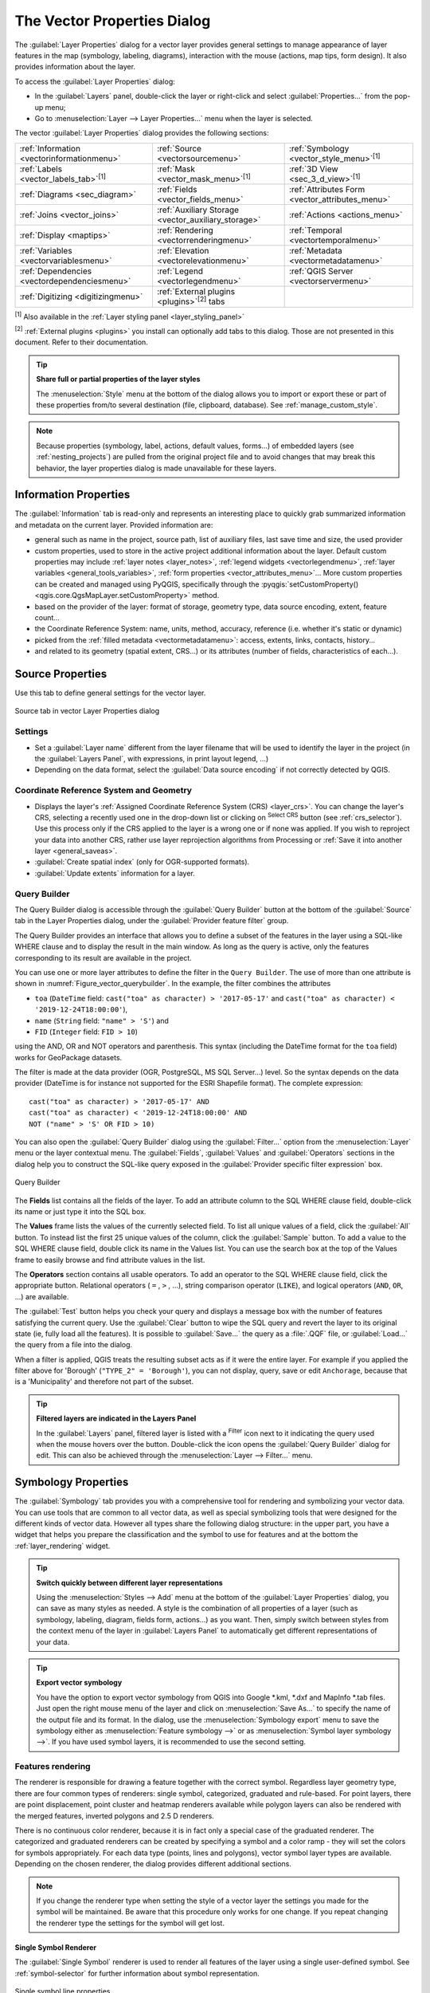 .. _vector_properties_dialog:

****************************
The Vector Properties Dialog
****************************

.. only:: html

   .. contents::
      :local:

The :guilabel:`Layer Properties` dialog for a vector layer provides general
settings to manage appearance of layer features in the map (symbology,
labeling, diagrams), interaction with the mouse (actions, map tips, form
design). It also provides information about the layer.

To access the :guilabel:`Layer Properties` dialog:

* In the :guilabel:`Layers` panel, double-click the layer or right-click
  and select :guilabel:`Properties...` from the pop-up menu;
* Go to :menuselection:`Layer --> Layer Properties...` menu when the layer
  is selected.

The vector :guilabel:`Layer Properties` dialog provides the following sections:

.. list-table::


   * - |metadata| :ref:`Information <vectorinformationmenu>`
     - |system| :ref:`Source <vectorsourcemenu>`
     - |symbology| :ref:`Symbology <vector_style_menu>`:sup:`[1]`
   * - |labelingSingle| :ref:`Labels <vector_labels_tab>`:sup:`[1]`
     - |labelmask| :ref:`Mask <vector_mask_menu>`:sup:`[1]`
     - |3d| :ref:`3D View <sec_3_d_view>`:sup:`[1]`
   * - |diagram| :ref:`Diagrams <sec_diagram>`
     - |sourceFields| :ref:`Fields <vector_fields_menu>`
     - |formView| :ref:`Attributes Form <vector_attributes_menu>`
   * - |join| :ref:`Joins <vector_joins>`
     - |auxiliaryStorage| :ref:`Auxiliary Storage <vector_auxiliary_storage>`
     - |action| :ref:`Actions <actions_menu>`
   * - |display| :ref:`Display <maptips>`
     - |rendering| :ref:`Rendering <vectorrenderingmenu>`
     - |temporal| :ref:`Temporal <vectortemporalmenu>`
   * - |expression| :ref:`Variables <vectorvariablesmenu>`
     - |elevationscale| :ref:`Elevation <vectorelevationmenu>`
     - |editMetadata| :ref:`Metadata <vectormetadatamenu>`
   * - |dependencies| :ref:`Dependencies <vectordependenciesmenu>`
     - |legend| :ref:`Legend <vectorlegendmenu>`
     - |overlay| :ref:`QGIS Server <vectorservermenu>`
   * - |digitizing| :ref:`Digitizing <digitizingmenu>`
     - :ref:`External plugins <plugins>`:sup:`[2]` tabs
     -


:sup:`[1]` Also available in the :ref:`Layer styling panel <layer_styling_panel>`

:sup:`[2]` :ref:`External plugins <plugins>` you install can optionally add tabs to this
dialog. Those are not presented in this document. Refer to their documentation.

.. tip:: **Share full or partial properties of the layer styles**

   The :menuselection:`Style` menu at the bottom of the dialog allows you to import or export
   these or part of these properties from/to several destination (file, clipboard, database).
   See :ref:`manage_custom_style`.

.. note::

   Because properties (symbology, label, actions, default values, forms...) of
   embedded layers (see :ref:`nesting_projects`) are pulled from the original
   project file and to avoid changes that may break this behavior, the layer
   properties dialog is made unavailable for these layers.


.. _vectorinformationmenu:

Information Properties
======================

The |metadata| :guilabel:`Information` tab is read-only and represents an interesting
place to quickly grab summarized information and metadata on the current layer.
Provided information are:

* general such as name in the project, source path, list of auxiliary files,
  last save time and size, the used provider
* custom properties, used to store in the active project additional information about the layer.
  Default custom properties may include :ref:`layer notes <layer_notes>`,
  :ref:`legend widgets <vectorlegendmenu>`, :ref:`layer variables <general_tools_variables>`,
  :ref:`form properties <vector_attributes_menu>`...
  More custom properties can be created and managed using PyQGIS,
  specifically through the :pyqgis:`setCustomProperty() <qgis.core.QgsMapLayer.setCustomProperty>` method.
* based on the provider of the layer: format of storage, geometry type,
  data source encoding, extent, feature count...
* the Coordinate Reference System: name, units, method, accuracy, reference
  (i.e. whether it's static or dynamic)
* picked from the :ref:`filled metadata <vectormetadatamenu>`: access, extents,
  links, contacts, history...
* and related to its geometry (spatial extent, CRS...) or its attributes (number
  of fields, characteristics of each...).


.. _vectorsourcemenu:

Source Properties
=================

|system| Use this tab to define general settings for the vector layer.


.. _figure_vector_general:

.. figure:: img/vector_source_menu.png
   :align: center

   Source tab in vector Layer Properties dialog

Settings
--------

* Set a :guilabel:`Layer name` different from the layer filename that will be
  used to identify the layer in the project (in the :guilabel:`Layers Panel`, with
  expressions, in print layout legend, ...)
* Depending on the data format, select the :guilabel:`Data source encoding` if not
  correctly detected by QGIS.

Coordinate Reference System and Geometry
----------------------------------------

* Displays the layer's :ref:`Assigned Coordinate Reference System (CRS) <layer_crs>`.
  You can change the layer's CRS, selecting a recently used one
  in the drop-down list or clicking on |setProjection| :sup:`Select CRS` button
  (see :ref:`crs_selector`). Use this process only if the CRS applied to the
  layer is a wrong one or if none was applied.
  If you wish to reproject your data into another CRS, rather use layer reprojection
  algorithms from Processing or :ref:`Save it into another layer <general_saveas>`.
* :guilabel:`Create spatial index` (only for OGR-supported formats).
* :guilabel:`Update extents` information for a layer.

.. index:: Query builder
.. _vector_query_builder:

Query Builder
-------------

The Query Builder dialog is accessible through the :guilabel:`Query Builder` button
at the bottom of the :guilabel:`Source` tab in the Layer Properties dialog,
under the :guilabel:`Provider feature filter` group.

The Query Builder provides an interface that allows
you to define a subset of the features in the layer using a SQL-like WHERE
clause and to display the result in the main window. As long as the query is
active, only the features corresponding to its result are available in the
project.

You can use one or more layer attributes to define the filter in the ``Query
Builder``.
The use of more than one attribute is shown in :numref:`Figure_vector_querybuilder`.
In the example, the filter combines the attributes

* ``toa`` (``DateTime`` field: ``cast("toa" as character) > '2017-05-17'`` and
  ``cast("toa" as character) < '2019-12-24T18:00:00'``),
* ``name`` (``String`` field: ``"name" > 'S'``) and
* ``FID`` (``Integer`` field: ``FID > 10``)

using the AND, OR and NOT operators and parenthesis.
This syntax (including the DateTime format for the ``toa`` field) works for
GeoPackage datasets.

The filter is made at the data provider (OGR, PostgreSQL, MS SQL Server...) level.
So the syntax depends on the data provider (DateTime is for instance not
supported for the ESRI Shapefile format).
The complete expression::

  cast("toa" as character) > '2017-05-17' AND
  cast("toa" as character) < '2019-12-24T18:00:00' AND
  NOT ("name" > 'S' OR FID > 10)


You can also open the :guilabel:`Query Builder` dialog using the :guilabel:`Filter...`
option from the :menuselection:`Layer` menu or the layer contextual menu.
The :guilabel:`Fields`, :guilabel:`Values` and :guilabel:`Operators` sections in
the dialog help you to construct the SQL-like query exposed in the
:guilabel:`Provider specific filter expression` box.

.. _figure_vector_querybuilder:

.. figure:: img/queryBuilder.png
   :align: center

   Query Builder


The **Fields** list contains all the fields of the layer. To add an attribute
column to the SQL WHERE clause field, double-click its name or just type it into
the SQL box.

The **Values** frame lists the values of the currently selected field. To list all
unique values of a field, click the :guilabel:`All` button. To instead list the first
25 unique values of the column, click the :guilabel:`Sample` button. To add a value
to the SQL WHERE clause field, double click its name in the Values list.
You can use the search box at the top of the Values frame to easily browse and
find attribute values in the list.

The **Operators** section contains all usable operators. To add an operator to
the SQL WHERE clause field, click the appropriate button. Relational operators
( ``=`` , ``>`` , ...), string comparison operator (``LIKE``), and logical
operators (``AND``, ``OR``, ...) are available.

The :guilabel:`Test` button helps you check your query and displays a message box with
the number of features satisfying the current query.
Use the :guilabel:`Clear` button to wipe the SQL query and revert the layer to its
original state (ie, fully load all the features).
It is possible to :guilabel:`Save...` the query as a :file:`.QQF` file,
or :guilabel:`Load...` the query from a file into the dialog.

When a filter is applied,
QGIS treats the resulting subset acts as if it were the entire layer. For
example if you applied the filter above for 'Borough' (``"TYPE_2" = 'Borough'``),
you can not display, query, save or edit ``Anchorage``, because that is a
'Municipality' and therefore not part of the subset.

.. tip:: **Filtered layers are indicated in the Layers Panel**

  In the :guilabel:`Layers` panel, filtered layer is listed with a |indicatorFilter|
  :sup:`Filter` icon next to it indicating the query used when the mouse hovers over the button.
  Double-click the icon opens the :guilabel:`Query Builder` dialog for edit.
  This can also be achieved through the :menuselection:`Layer --> Filter...` menu.


.. index:: Style, Symbology, Renderer
.. _vector_style_menu:

Symbology Properties
====================

The |symbology| :guilabel:`Symbology` tab provides you with a comprehensive tool for
rendering and symbolizing your vector data. You can use tools that are
common to all vector data, as well as special symbolizing tools that were
designed for the different kinds of vector data. However all types share the
following dialog structure: in the upper part, you have a widget that helps
you prepare the classification and the symbol to use for features and at
the bottom the :ref:`layer_rendering` widget.

.. tip:: **Switch quickly between different layer representations**

   Using the :menuselection:`Styles --> Add` menu at the bottom of the
   :guilabel:`Layer Properties` dialog, you can save as many styles as needed.
   A style is the combination of all properties of a layer (such as symbology,
   labeling, diagram, fields form, actions...) as you want. Then, simply
   switch between styles from the context menu of the layer in :guilabel:`Layers Panel`
   to automatically get different representations of your data.


.. tip:: **Export vector symbology**

   You have the option to export vector symbology from QGIS into Google \*.kml,
   \*.dxf and MapInfo \*.tab files. Just open the right mouse menu of the layer
   and click on :menuselection:`Save As...` to specify the name of the output file
   and its format. In the dialog, use the :menuselection:`Symbology export` menu
   to save the symbology either as :menuselection:`Feature symbology -->` or as
   :menuselection:`Symbol layer symbology -->`. If you have used symbol layers,
   it is recommended to use the second setting.

.. ToDo: add information about the export options

Features rendering
------------------

The renderer is responsible for drawing a feature together with the correct
symbol. Regardless layer geometry type, there are four common types of
renderers: single symbol, categorized, graduated and rule-based. For point
layers, there are point displacement, point cluster and heatmap renderers available while
polygon layers can also be rendered with the merged features, inverted polygons and 2.5 D renderers.

There is no continuous color renderer, because it is in fact only a special
case of the graduated renderer. The categorized and graduated renderers can be
created by specifying a symbol and a color ramp - they will set the colors for
symbols appropriately. For each data type (points, lines and polygons), vector
symbol layer types are available. Depending on the chosen renderer, the dialog
provides different additional sections.

.. note::

   If you change the renderer type when setting the style of a vector layer the
   settings you made for the symbol will be maintained. Be aware that this
   procedure only works for one change. If you repeat changing the renderer
   type the settings for the symbol will get lost.

.. index::
   single: Symbology; Single symbol renderer
.. _single_symbol_renderer:

Single Symbol Renderer
......................

The |singleSymbol| :guilabel:`Single Symbol` renderer is used to render
all features of the layer using a single user-defined symbol.
See :ref:`symbol-selector` for further information about symbol representation.


.. _figure_single_symbology:

.. figure:: img/singlesymbol_ng_line.png
   :align: center

   Single symbol line properties


.. index::
   single: Symbology; No symbols renderer
.. _no_symbol_renderer:

No Symbols Renderer
...................

The |nullSymbol| :guilabel:`No Symbols` renderer is a special use case of the
Single Symbol renderer as it applies the same rendering to all features.
Using this renderer, no symbol will be drawn for features,
but labeling, diagrams and other non-symbol parts will still be shown.

Selections can still be made on the layer in the canvas and selected
features will be rendered with a default symbol. Features being edited
will also be shown.

This is intended as a handy shortcut for layers which you only want
to show labels or diagrams for, and avoids the need to render
symbols with totally transparent fill/border to achieve this.


.. index:: Classes
   single: Symbology; Categorized renderer
.. _categorized_renderer:

Categorized Renderer
....................

The |categorizedSymbol| :guilabel:`Categorized` renderer is used to render the
features of a layer, using a user-defined symbol whose aspect reflects the
discrete values of a field or an expression.

.. _figure_categorized_symbology:

.. figure:: img/categorysymbol_ng_line.png
   :align: center

   Categorized Symbolizing options

To use categorized symbology for a layer:

#. Select the :guilabel:`Value` of classification: it can be an existing field
   or an :ref:`expression <vector_expressions>` you can type in the box
   or build using the associated |expression| button.
   Using expressions for categorizing avoids the need to create a field for symbology purposes only
   (eg, if your classification criteria are derived from one or more attributes).

   The expression used to classify features can be of any type; eg, it can:

   * be a comparison. In this case, QGIS returns values ``1`` (**True**) and
     ``0`` (**False**). Some examples:

     ::

      myfield >= 100
      $id = @atlas_featureid
      myfield % 2 = 0
      within( $geometry, @atlas_geometry )

   * combine different fields:

     ::

      concat( field_1, ' ', field_2 )

   * be a calculation on fields:

     ::

      myfield % 2
      year( myfield )
      field_1 + field_2
      substr( field_1, -3 )

   * be used to transform linear values to discrete classes, e.g.:

     ::

      CASE WHEN x > 1000 THEN 'Big' ELSE 'Small' END

   * combine several discrete values into a single category, e.g.:

     ::

      CASE
      WHEN building IN ('residence', 'mobile home') THEN 'residential'
      WHEN building IN ('commercial', 'industrial') THEN 'Commercial and Industrial'
      END

   .. tip:: While you can use any kind of expression to categorize features,
    for some complex expressions it might be simpler to use :ref:`rule-based
    rendering <rule_based_rendering>`.

#. Configure the :ref:`Symbol <symbol-selector>`, which will be used as
   base symbol for all the classes;
#. Indicate the :ref:`Color ramp <color-ramp>`, i.e. the range of colors from which
   the color applied to each symbol is selected.

   Besides the common options of the :ref:`color ramp widget <color_ramp_widget>`,
   you can apply a |unchecked| :guilabel:`Random Color Ramp` to the categories.
   You can click the :guilabel:`Shuffle Random Colors` entry to regenerate a new set
   of random colors if you are not satisfied.
#. Then click on the :guilabel:`Classify` button to create classes from the
   distinct values of the provided field or expression.
#. :guilabel:`Apply` the changes if the :ref:`live update <layer_styling_panel>`
   is not in use and each feature on the map canvas will be rendered with the
   symbol of its class.

   By default, QGIS appends an :guilabel:`all other values` class to the list.
   While empty at the beginning, this class is used as a default class for any
   feature not falling into the other classes (eg, when you create features
   with new values for the classification field / expression).

Further tweaks can be done to the default classification:

* You can |symbologyAdd| :sup:`Add` new categories, |symbologyRemove| :sup:`Remove`
  selected categories or :guilabel:`Delete All` of them.
* A class can be disabled by unchecking the checkbox to the left of the
  class name; the corresponding features are hidden on the map.
* Drag-and-drop the rows to reorder the classes
* To change the symbol, the value or the legend of a class, double click the item.

Right-clicking over selected item(s) shows a contextual menu to:

* :guilabel:`Copy Symbol` and :guilabel:`Paste Symbol`, a convenient way
  to apply the item's representation to others
* :guilabel:`Change Color...` of the selected symbol(s)
* :guilabel:`Change Opacity...` of the selected symbol(s)
* :guilabel:`Change Output Unit...` of the selected symbol(s)
* :guilabel:`Change Width...` of the selected line symbol(s)
* :guilabel:`Change Size...` of the selected point symbol(s)
* :guilabel:`Change Angle...` of the selected point symbol(s)
* :guilabel:`Merge Categories`: Groups multiple selected categories into a single
  one. This allows simpler styling of layers with a large number of categories,
  where it may be possible to group numerous distinct categories into a smaller
  and more manageable set of categories which apply to multiple values.

  .. tip:: Since the symbol kept for the merged categories is the one of the
   topmost selected category in the list, you may want to move the category
   whose symbol you wish to reuse to the top before merging.

* :guilabel:`Unmerge Categories` that were previously merged

The created classes also appear in a tree hierarchy in the :guilabel:`Layers` panel.
Double-click an entry in the map legend to edit the assigned symbol.
Right-click and you will get some :ref:`more options <editing_style_layer>`.

.. _categorized_advanced_menu:

The :guilabel:`Advanced` menu gives access to options to speed classification
or fine-tune the symbols rendering:

* :guilabel:`Match to saved symbols`: Using the :ref:`symbols library
  <vector_style_manager>`, assigns to each category a symbol whose name
  represents the classification value of the category
* :guilabel:`Match to symbols from file...`: Provided a file with symbols,
  assigns to each category a symbol whose name represents the classification
  value of the category
* :ref:`Symbol levels... <Symbols_levels>` to define the order of symbols rendering.


.. index:: Natural Breaks (Jenks), Pretty Breaks, Equal Interval, Quantile, Histogram
   single: Symbology; Graduated renderer
.. _graduated_renderer:

Graduated Renderer
..................

The |graduatedSymbol| :guilabel:`Graduated` renderer is used to render
all the features from a layer, using an user-defined symbol whose color or size
reflects the assignment of a selected feature's attribute to a class.

Like the Categorized Renderer, the Graduated Renderer allows you
to define rotation and size scale from specified columns.

Also, analogous to the Categorized Renderer, it allows you to select:

* The :guilabel:`Value` of classification: it can be an existing field
  or an :ref:`expression <vector_expressions>` you can type in the box
  or build using the associated |expression| button.
  Using expressions for graduating avoids the need to create a field for symbology purposes only
  (eg, if your classification criteria are derived from one or more attributes).
* The symbol (using the Symbol selector dialog)
* The legend format and the precision
* The method to use to change the symbol: color or size
* The colors (using the color Ramp list) if the color method is selected
* The size (using the size domain and its unit)

Then you can use the Histogram tab which shows an interactive histogram of the
values from the assigned field or expression. Class breaks can be moved or
added using the histogram widget.

.. note::

   You can use Statistical Summary panel to get more information on your vector
   layer. See :ref:`statistical_summary`.

Back to the Classes tab, you can specify the number of classes and also the
mode for classifying features within the classes (using the Mode list). The
available modes are:

* Equal Count (Quantile): each class will have the same number of elements
  (the idea of a boxplot).
* Equal Interval: each class will have the same size (e.g. with the values
  from 1 to 16 and four classes, each class will have a size of four).
* Fixed Interval: each class will have a fixed range of values (e.g. with the
  values from 1 to 16 and an interval size of 4, the classes will be 1-4,
  5-8, 9-12 and 13-16).  
* Logarithmic scale: suitable for data with a wide range of values.
  Narrow classes for low values and wide classes for large values (e.g. for
  decimal numbers with range [0..100] and two classes, the first class will
  be from 0 to 10 and the second class from 10 to 100).
* Natural Breaks (Jenks): the variance within each class is minimized while
  the variance between classes is maximized.
* Pretty Breaks: computes a sequence of about n+1 equally spaced nice values
  which cover the range of the values in x. The values are chosen so that they
  are 1, 2 or 5 times a power of 10. (based on pretty from the R statistical
  environment https://www.rdocumentation.org/packages/base/topics/pretty).
* Standard Deviation: classes are built depending on the standard deviation of
  the values.

The listbox in the center part of the :guilabel:`Symbology` tab lists the classes
together with their ranges, labels and symbols that will be rendered.

Click on **Classify** button to create classes using the chosen mode. Each
classes can be disabled unchecking the checkbox at the left of the class name.

To change symbol, value and/or label of the class, just double click
on the item you want to change.

Right-clicking over selected item(s) shows a contextual menu to:

* :guilabel:`Copy Symbol` and :guilabel:`Paste Symbol`, a convenient way
  to apply the item's representation to others
* :guilabel:`Change Color...` of the selected symbol(s)
* :guilabel:`Change Opacity...` of the selected symbol(s)
* :guilabel:`Change Output Unit...` of the selected symbol(s)
* :guilabel:`Change Width...` of the selected line symbol(s)
* :guilabel:`Change Size...` of the selected point symbol(s)
* :guilabel:`Change Angle...` of the selected point symbol(s)

The example in :numref:`figure_graduated_symbology` shows the graduated rendering dialog for
the major_rivers layer of the QGIS sample dataset.

.. _figure_graduated_symbology:

.. figure:: img/graduatedsymbol_ng_line.png
   :align: center

   Graduated Symbolizing options

The created classes also appear in a tree hierarchy in the :guilabel:`Layers` panel.
Double-click an entry in the map legend to edit the assigned symbol.
Right-click and you will get some :ref:`more options <editing_style_layer>`.


.. index:: Proportional symbol, Multivariate analysis, Size assistant
.. _proportional_symbols:

Proportional Symbol and Multivariate Analysis
.............................................

Proportional Symbol and Multivariate Analysis are not
rendering types available from the Symbology rendering drop-down list.
However with the :ref:`data-defined override <data_defined>` options applied
over any of the previous
rendering options, QGIS allows you to display your point and line data with
such representation.

**Creating proportional symbol**

To apply a proportional rendering:

#. First apply to the layer the :ref:`single symbol renderer
   <single_symbol_renderer>`.
#. Then set the symbol to apply to the features.
#. Select the item at the upper level of the symbol tree, and use the
   |dataDefine| :sup:`Data-defined override` :ref:`button <data_defined>` next
   to the :guilabel:`Size` (for point layer) or :guilabel:`Width` (for line
   layer) option.
#. Select a field or enter an expression, and for each feature, QGIS will apply
   the output value to the property and proportionally resize the symbol in the
   map canvas.

   If need be, use the :guilabel:`Size assistant...` option of the |dataDefine|
   menu to apply some transformation (exponential, flannery...) to the symbol
   size rescaling (see :ref:`data_defined_assistant` for more details).

You can choose to display the proportional symbols in the :ref:`Layers panel
<label_legend>` and the :ref:`print layout legend item <layout_legend_item>`:
unfold the :guilabel:`Advanced` drop-down list at the bottom of the main dialog of
the :guilabel:`Symbology` tab and select **Data-defined size legend...** to
configure the legend items (see :ref:`data_defined_size_legend` for details).

**Creating multivariate analysis**

A multivariate analysis rendering helps you evaluate the relationship between
two or more variables e.g., one can be represented by a color ramp while the
other is represented by a size.

The simplest way to create multivariate analysis in QGIS is to:

#. First apply a categorized or graduated rendering on a layer, using the same
   type of symbol for all the classes.
#. Then, apply a proportional symbology on the classes:

   #. Click on the :guilabel:`Change` button above the classification frame:
      you get the :ref:`symbol-selector` dialog.
   #. Rescale the size or width of the symbol layer using the |dataDefine|
      :ref:`data defined override <data_defined>` widget as seen above.

Like the proportional symbol, the scaled symbology can be added to the layer
tree, on top of the categorized or graduated classes symbols using the
:ref:`data defined size legend <data_defined_size_legend>` feature. And
both representation are also available in the print layout legend item.

.. _figure_symbology_multivariate:

.. figure:: img/multivariate_example.png
   :align: center

   Multivariate example with scaled size legend


.. index::
   single: Symbology; Rule-based renderer
   single: Rule-based renderer; Create a rule
.. _rule_based_rendering:

Rule-based Renderer
....................

Rules are QGIS :ref:`expressions <vector_expressions>` used to discriminate
features according to their attributes or properties in order to apply specific
rendering settings to them. Rules can be nested, and features belong to a class
if they belong to all the upper nesting level(s).

The |ruleBasedSymbol| :guilabel:`Rule-based` renderer is thus designed
to render all the features from a layer, using symbols whose aspect
reflects the assignment of a selected feature to a fine-grained class.

To create a rule:

#. Activate an existing row by double-clicking it (by default, QGIS adds a
   symbol without a rule when the rendering mode is enabled) or click the
   |symbologyEdit| :sup:`Edit rule` or |symbologyAdd| :sup:`Add rule` button.
#. In the :guilabel:`Edit Rule` dialog that opens, you can define a label
   to help you identify each rule. This is the label that will be displayed
   in the :guilabel:`Layers Panel` and also in the print composer legend.
#. Manually enter an expression in the text box next to the |radioButtonOn|
   :guilabel:`Filter` option or press the |expression| button next to it to open
   the expression string builder dialog.
#. Use the provided functions and the layer attributes to build an :ref:`expression
   <vector_expressions>` to filter the features you'd like to retrieve. Press
   the :guilabel:`Test` button to check the result of the query.
#. You can enter a longer label to complete the rule description.
#. You can use the |checkbox| :guilabel:`Scale Range` option to set scales at which
   the rule should be applied.
#. Finally, configure the :ref:`symbol to use <symbol-selector>` for these features.
#. And press :guilabel:`OK`.

A new row summarizing the rule is added to the Layer Properties dialog.
You can create as many rules as necessary following the steps above or copy
pasting an existing rule. Drag-and-drop the rules on top of each other to nest
them and refine the upper rule features in subclasses.

.. _refine_selected_rule:

The rule-based renderer can be combined with categorized or graduated renderers.
Selecting a rule, you can organize its features in subclasses using the
:guilabel:`Refine selected rules` drop-down menu. Refined classes appear like
sub-items of the rule, in a tree hierarchy and like their parent, you can set
the symbology and the rule of each class.
Automated rule refinement can be based on:

* **scales**: given a list of scales, this option creates a set of classes
  to which the different user-defined scale ranges apply. Each new scale-based
  class can have its own symbology and expression of definition.
  This can e.g. be a convenient way to display the same features with various
  symbols at different scales, or display only a set of features depending on
  the scale (e.g. local airports at large scale vs international airports at
  small scale).
* **categories**: applies a :ref:`categorized renderer <categorized_renderer>`
  to the features falling in the selected rule.
* or **ranges**: applies a :ref:`graduated renderer <graduated_renderer>`
  to the features falling in the selected rule.

Refined classes appear like sub-items of the rule, in a tree hierarchy and like
above, you can set symbology of each class.
Symbols of the nested rules are stacked on top of each other so be careful in
choosing them. It is also possible to uncheck |unchecked| :guilabel:`Symbols`
in the :guilabel:`Edit rule` dialog to avoid rendering a particular symbol
in the stack.

In the :guilabel:`Edit rule` dialog, you can avoid writing all the rules and
make use of the |radioButtonOff| :guilabel:`Else` option to catch all the
features that do not match any of the other rules, at the same level. This
can also be achieved by writing ``Else`` in the *Rule* column of the
:menuselection:`Layer Properties --> Symbology --> Rule-based` dialog.

Right-clicking over selected item(s) shows a contextual menu to:

* :guilabel:`Copy` and :guilabel:`Paste`, a convenient way to create new
  item(s) based on existing item(s)
* :guilabel:`Copy Symbol` and :guilabel:`Paste Symbol`, a convenient way
  to apply the item's representation to others
* :guilabel:`Change Color...` of the selected symbol(s)
* :guilabel:`Change Opacity...` of the selected symbol(s)
* :guilabel:`Change Output Unit...` of the selected symbol(s)
* :guilabel:`Change Width...` of the selected line symbol(s)
* :guilabel:`Change Size...` of the selected point symbol(s)
* :guilabel:`Change Angle...` of the selected point symbol(s)
* :guilabel:`Refine Current Rule`: open a submenu that allows to
  refine the current rule with **scales**, **categories** or **Ranges**.
  Same as selecting the :ref:`corresponding menu <refine_selected_rule>`
  at the bottom of the dialog.

Unchecking a row in the rule-based renderer dialog hides in the map canvas
the features of the specific rule and the nested ones.

The created rules also appear in a tree hierarchy in the map legend.
Double-click an entry in the map legend to edit the assigned symbol.
Right-click and you will get some :ref:`more options <editing_style_layer>`.

The example in :numref:`figure_rule_based_symbology` shows the rule-based rendering
dialog for the rivers layer of the QGIS sample dataset.

.. _figure_rule_based_symbology:

.. figure:: img/rulesymbol_ng_line.png
   :align: center

   Rule-based Symbolizing options

.. index:: Displacement plugin, Displacement circle
   single: Symbology; Point displacement renderer
.. _point_displacement:

Point displacement Renderer
............................

The |pointDisplacementSymbol| :guilabel:`Point Displacement` renderer takes
the point features falling in a given distance tolerance from each other and
places their symbols around their barycenter, following different placement
methods. This can be a convenient way to visualize all the features of a point
layer, even if they have the same location (e.g. amenities in a building).

To configure a point displacement renderer, you have to:

#. Set the :guilabel:`Center symbol`: how the virtual point at the center will
   look like
#. Select the :guilabel:`Renderer` type: how you want to classify features
   in the layer (single, categorized, rule-based...)
#. Press the :guilabel:`Renderer Settings...` button to configure features'
   symbology according to the selected renderer
#. Indicate the :guilabel:`Distance` tolerance in which close features are
   considered overlapping and then displaced over the same virtual point.
   Supports common symbol units.
#. Configure the :guilabel:`Placement methods`:

   * **Ring**: places all the features on a circle whose radius depends on the
     number of features to display.
   * **Concentric rings**: uses a set of concentric circles to show the features.
   * **Grid**: generates a regular grid with a point symbol at each intersection.

#. Displaced symbols are placed on the :guilabel:`Displacement lines`.
   While the minimal spacing of the displacement lines depends on the
   point symbols renderer, you can still customize some of their settings such as
   the :guilabel:`Stroke width`, :guilabel:`Stroke color` and :guilabel:`Size
   adjustment` (e.g., to add more spacing between the rendered points).

#. Use the :guilabel:`Labels` group options to perform points labeling: the labels
   are placed near the displaced symbol, and not at the feature real position.

   #. Select the :guilabel:`Label attribute`: a field of the layer to use for labeling
   #. Indicate the :guilabel:`Label font` properties and size
   #. Pick a :guilabel:`Label color`
   #. Set a :guilabel:`Label distance factor`: for each point feature, offsets
      the label from the symbol center proportionally to the symbol's diagonal size.
   #. Turn on |unchecked| :guilabel:`Use scale dependent labeling`
      if you want to display labels only on scales larger than a given
      :guilabel:`Minimum map scale`.

.. _figure_displacement_symbology:

.. figure:: img/poi_displacement.png
   :align: center

   Point displacement dialog

.. note::

 Point Displacement renderer does not alter feature geometry, meaning that
 points are not moved from their position. They are still located
 at their initial place. Changes are only visual, for rendering purpose.
 Use instead the Processing :ref:`qgispointsdisplacement` algorithm
 if you want to create displaced features.


.. index:: Cluster
   single: Symbology; Point cluster renderer
.. _point_cluster:

Point Cluster Renderer
.......................

Unlike the |pointDisplacementSymbol| :guilabel:`Point Displacement` renderer
which blows up nearest or overlaid point features placement, the |pointClusterSymbol|
:guilabel:`Point Cluster` renderer groups nearby points into a single
rendered marker symbol. Points that fall within a specified distance
from each others are merged into a single symbol.
Points aggregation is made based on the closest group being formed, rather
than just assigning them the first group within the search distance.

From the main dialog, you can:

#. Set the symbol to represent the point cluster in the :guilabel:`Cluster symbol`;
   the default rendering displays the number of aggregated features thanks to the
   ``@cluster_size`` :ref:`variable <general_tools_variables>` on Font marker
   symbol layer.
#. Select the :guilabel:`Renderer` type, i.e. how you want to classify features
   in the layer (single, categorized, rule-based...)
#. Press the :guilabel:`Renderer Settings...` button to configure features' symbology
   as usual. Note that this symbology is only visible on features that are not clustered,
   the :guilabel:`Cluster symbol` being applied otherwise.
   Also, when all the point features in a cluster belong to the same rendering class,
   and thus would be applied the same color, that color represents the ``@cluster_color``
   variable of the cluster.
#. Indicate the maximal :guilabel:`Distance` to consider for clustering features.
   Supports common symbol units.

.. _figure_cluster_symbology:

.. figure:: img/cluster_symbol.png
   :align: center

   Point Cluster dialog

.. note::

 Point Cluster renderer does not alter feature geometry,
 meaning that points are not moved from their position. They are still located
 at their initial place. Changes are only visual, for rendering purpose.
 Use instead the Processing :ref:`qgiskmeansclustering` or
 :ref:`qgisdbscanclustering` algorithm if you want to create cluster-based
 features.

.. index:: Classes
   single: Symbology; Merged Features renderer
.. _merged_renderer:

Merged Features Renderer
........................

The |mergedFeatures| :guilabel:`Merged Features` renderer allows area and line
features to be “dissolved” into a single object prior to rendering to ensure that
complex symbols or overlapping features are represented by a uniform and
contiguous cartographic symbol.

.. index::
   single: Symbology; Inverted polygon renderer
.. _inverted_polygon_renderer:

Inverted Polygon Renderer
..........................

The |invertedSymbol| :guilabel:`Inverted Polygon` renderer allows user
to define a symbol to fill in
outside of the layer's polygons. As above you can select subrenderers, namely
Single symbol, Graduated, Categorized, Rule-Based or 2.5D renderer.

.. _figure_inverted_symbology:

.. figure:: img/inverted_polygon_symbol.png
   :align: center

   Inverted Polygon dialog

.. index:: Heatmap
   single: Symbology; Heatmap renderer
.. _heatmap:

Heatmap Renderer
.................

With the |heatmapSymbol| :guilabel:`Heatmap` renderer you can create live
dynamic heatmaps for (multi)point layers.
You can specify the heatmap :guilabel:`Radius` in millimeters, points, pixels, map units or
inches, choose and edit a :guilabel:`Color ramp` for the heatmap style and use a slider for
selecting a trade-off between render speed and quality. You can also define a
:guilabel:`Maximum value` limit and :guilabel:`Weight points by` using a field or an expression.

Use |dataDefine| :sup:`Data defined override` to dynamically control :guilabel:`Radius` and
:guilabel:`Maximum value` based on the attributes of your data.
For example, the radius of a heatmap point could be determined by its population attribute,
or the maximum value could be based on a temporal range.

When adding or removing a feature the heatmap renderer updates the heatmap style
automatically. The :guilabel:`Color ramp` will be shown as a legend bar and
in the :guilabel:`Legend settings` you can set the :guilabel:`Labels` for the :guilabel:`Maximum`
and :guilabel:`Minimum` values. You can also change the orientation and direction of the legend
in the :guilabel:`Layout`.

.. _figure_heatmap_symbology:

.. figure:: img/heatmap_symbol.png
   :align: center

   Heatmap dialog

.. index:: 2.5D
   single: Symbology; 2.5D renderer
.. _2.5_D_rendering:

2.5D Renderer
..............

Using the |25dSymbol| :guilabel:`2.5D` renderer it's possible to create
a 2.5D effect on your layer's features.
You start by choosing a :guilabel:`Height` value (in map units). For that
you can use a fixed value, one of your layer's fields, or an expression. You also
need to choose an :guilabel:`Angle` (in degrees) to recreate the viewer position
(0 |degrees| means west, growing in counter clock wise). Use advanced configuration options
to set the :guilabel:`Roof Color` and :guilabel:`Wall Color`. If you would like
to simulate solar radiation on the features walls, make sure to check the
|checkbox| :guilabel:`Shade walls based on aspect` option. You can also
simulate a shadow by setting a :guilabel:`Color` and :guilabel:`Size` (in map
units).

.. _figure_25d_symbology:

.. figure:: img/2_5dsymbol.png
   :align: center

   2.5D dialog

.. tip:: **Using 2.5D effect with other renderers**

   Once you have finished setting the basic style on the 2.5D renderer, you can
   convert this to another renderer (single, categorized, graduated). The 2.5D
   effects will be kept and all other renderer specific options will be
   available for you to fine tune them (this way you can have for example categorized
   symbols with a nice 2.5D representation or add some extra styling to your 2.5D
   symbols). To make sure that the shadow and the "building" itself do not interfere
   with other nearby features, you may need to enable Symbols Levels (
   :menuselection:`Advanced --> Symbol levels...`).
   The 2.5D height and angle values are saved in the layer's variables,
   so you can edit it afterwards in the variables tab of the layer's properties dialog.


.. index:: Classes
   single: Symbology; Embedded renderer
.. _embedded_renderer:

Embedded Renderer
....................

The :guilabel:`Embedded Symbols` renderer allows to display the 'native'
symbology of a provided datasource. This is mostly the case with :file:`KML`
and :file:`TAB` datasets that have predefined symbology.


.. index:: Layer rendering, Sort features, Z-level
.. _layer_rendering:


Layer rendering
---------------

From the Symbology tab, you can also set some options that invariably act on all
features of the layer:

* :guilabel:`Opacity` |slider|: You can make the underlying layer in
  the map canvas visible with this tool. Use the slider to adapt the visibility
  of your vector layer to your needs. You can also make a precise definition of
  the percentage of visibility in the menu beside the slider.

* :guilabel:`Blending mode` at the :guilabel:`Layer` and :guilabel:`Feature` levels:
  You can achieve special rendering effects with these tools that you may previously
  only know from graphics programs. The pixels of your overlaying and
  underlaying layers are mixed through the settings described in :ref:`blend-modes`.

* Apply :ref:`paint effects <draw_effects>` on all the layer features with the
  :guilabel:`Draw Effects` button.

* :guilabel:`Control feature rendering order` allows you, using features
  attributes, to define the z-order in which they shall be rendered.
  Activate the checkbox and click on the |sort| button beside.
  You then get the :guilabel:`Define Order` dialog in which you:

  #. Choose a field or build an expression to apply to the layer features.
  #. Set in which order the fetched features should be sorted, i.e. if you choose
     **Ascending** order, the features with lower value are rendered under those
     with higher value.
  #. Define when features returning NULL value should be rendered: **first**
     (bottom) or **last** (top).
  #. Repeat the above steps as many times as rules you wish to use.

  The first rule is applied
  to all the features in the layer, z-ordering them according to their returned value.
  Then, within each group of features with the same value (including those with
  NULL value) and thus the same z-level, the next rule is applied to sort them.
  And so on...

.. _figure_layer_rendering:

.. figure:: img/layer_rendering_options.png
   :align: center

   Layer rendering options


Other Settings
--------------

.. index:: Symbols levels
.. _Symbols_levels:

Symbol levels
.............

For renderers that allow stacked symbol layers (only heatmap doesn't) there is
an option to control the rendering order of each symbol's levels.

For most of the renderers, you can access the Symbols levels option by clicking
the :guilabel:`Advanced` button below the saved symbols list and choosing
:guilabel:`Symbol levels`. For the :ref:`rule_based_rendering` the option is
directly available through :guilabel:`Symbols Levels...` button, while for
:ref:`point_displacement` renderer the same button is inside the
:guilabel:`Rendering settings` dialog.

To activate symbols levels, select the |checkbox| :guilabel:`Enable symbol
levels`. Each row will show up a small sample of the combined symbol, its label
and the individual symbols layer divided into columns with a number next to it.
The numbers represent the rendering order level in which the symbol layer
will be drawn. Lower values levels are drawn first, staying at the bottom, while
higher values are drawn last, on top of the others.

.. _figure_symbol_levels:

.. figure:: img/symbol_levels.png
   :align: center

   Symbol levels dialog

.. note::

   If symbols levels are deactivated, the complete symbols will be drawn
   according to their respective features order. Overlapping symbols will
   simply obfuscate to other below. Besides, similar symbols won't "merge" with
   each other.

.. _figure_symbol_levels_example:

.. figure:: img/symbol_levels_examples.png
   :align: center

   Symbol levels activated (A) and deactivated (B) difference

.. _data_defined_size_legend:

Data-defined size legend
........................

When a layer is rendered with the :ref:`proportional symbol or the multivariate
rendering <proportional_symbols>` or when a :ref:`scaled size diagram
<diagram_size>` is applied to the layer, you can allow the display of the scaled
symbols in both the :ref:`Layers panel <label_legend>` and the :ref:`print
layout legend <layout_legend_item>`.

To enable the :guilabel:`Data-defined Size Legend` dialog to render symbology,
select the eponym option in the :guilabel:`Advanced` button below the saved symbols
list. For diagrams, the option is available under the :guilabel:`Legend` tab.
The dialog provides the following options to:

* select the type of legend: |radioButtonOn| :guilabel:`Legend not enabled`,
  |radioButtonOff| :guilabel:`Separated legend items` and |radioButtonOff|
  :guilabel:`Collapsed legend`. For the latter option, you can select whether
  the legend items are aligned at the **Bottom** or at the **Center**;
* preview the :ref:`symbol to use <symbol-selector>` for legend representation;
* insert the title in the legend;
* resize the classes to use: by default, QGIS provides you with a legend of
  five classes (based on natural pretty breaks) but you can apply your own
  classification using the |checkbox| :guilabel:`Manual size classes` option.
  Use the |symbologyAdd| and |symbologyRemove| buttons to set your custom classes
  values and labels.
* For collapsed legend, it's possible to:

  * :guilabel:`Align symbols` in the center or the bottom
  * configure the horizontal leader :guilabel:`Line symbol` from the symbol
    to the corresponding legend text.

A preview of the legend is displayed in the right panel of the dialog and
updated as you set the parameters.

.. _figure_size_legend:

.. figure:: img/data_defined_size_legend.png
   :align: center

   Setting size scaled legend

.. note:: Currently, data-defined size legend for layer symbology can only be
  applied to point layer using single, categorized or graduated symbology.


.. index:: Animation
.. _animation_settings:

Animation settings
..................

To allow any symbol to become an :ref:`animated symbol <animated_marker>`, 
you can utilize :guilabel:`Animation settings` panel. In this panel, 
you can enable animation for the symbol and set a specific frame rate for 
the symbol's redrawing.

#. Start by going to the top symbol level and select :guilabel:`Advanced`
   menu in the bottom right of the dialog
#. Find :guilabel:`Animation settings` option
#. Check |checkbox| :guilabel:`Is Animated` to enable animation for the symbol
#. Configure the :guilabel:`Frame rate`, i.e. how fast the animation would
   be played
#. You can now use ``@symbol_frame`` variable in any sub-symbol data defined 
   property in order to animate that property. 

For example, setting the symbol's rotation to data 
defined expression ``@symbol_frame % 360`` 
will cause the symbol to rotate over time, with rotation speed dictated by
the symbol's frame rate:

 .. only:: html

   .. figure:: img/animated_symbol.gif
      :align: center
      :width: 100%

      Setting the symbol's rotation to data defined expression



.. index:: Paint effects
.. _draw_effects:

Draw effects
............

In order to improve layer rendering and avoid (or at least reduce)
the resort to other software for final rendering of maps, QGIS provides another
powerful functionality: the |paintEffects| :guilabel:`Draw Effects` options,
which adds paint effects for customizing the visualization of vector layers.

The option is available in the :menuselection:`Layer Properties --> Symbology` dialog,
under the :ref:`Layer rendering <layer_rendering>` group (applying to the whole
layer) or in :ref:`symbol layer properties <symbol-selector>` (applying
to corresponding features). You can combine both usage.

Paint effects can be activated by checking the |checkbox| :guilabel:`Draw effects` option
and clicking the |paintEffects| :sup:`Customize effects` button. That will open
the :guilabel:`Effect Properties` Dialog (see :numref:`figure_effects_source`). The following
effect types, with custom options are available:

* **Source**: Draws the feature's original style according to the configuration
  of the layer's properties. The :guilabel:`Opacity` of its style can be adjusted
  as well as the :ref:`Blend mode <blend-modes>` and :ref:`Draw mode <draw_modes>`.
  These are common properties for all types of effects.

  .. _figure_effects_source:

  .. figure:: img/source.png
     :align: center

     Draw Effects: Source dialog

* **Blur**: Adds a blur effect on the vector layer. The custom options that you
  can change are the :guilabel:`Blur type` (:guilabel:`Stack blur (fast)` or
  :guilabel:`Gaussian blur (quality)`) and the :guilabel:`Blur strength`.

  .. _figure_effects_blur:

  .. figure:: img/blur.png
     :align: center

     Draw Effects: Blur dialog

* **Colorise**: This effect can be used to make a version of the style using one
  single hue. The base will always be a grayscale version of the symbol and you
  can:

  * Use the |selectString| :guilabel:`Grayscale` to select how to create it:
    options are 'By lightness', 'By luminosity', 'By average' and 'Off'.
  * If |checkbox| :guilabel:`Colorise` is selected, it will be possible to mix
    another color and choose how strong it should be.
  * Control the :guilabel:`Brightness`, :guilabel:`Contrast` and
    :guilabel:`Saturation` levels of the resulting symbol.

  .. _figure_effects_colorize:

  .. figure:: img/colorise.png
     :align: center

     Draw Effects: Colorize dialog

* **Drop Shadow**: Using this effect adds a shadow on the feature, which looks
  like adding an extra dimension. This effect can be customized by changing the
  :guilabel:`Offset` angle and distance, determining where the shadow shifts
  towards to and the proximity to the source object. :menuselection:`Drop Shadow`
  also has the option to change the :guilabel:`Blur radius` and the
  :guilabel:`Color` of the effect.

  .. _figure_effects_drop_shadow:

  .. figure:: img/drop_shadow.png
     :align: center

     Draw Effects: Drop Shadow dialog

* **Inner Shadow**: This effect is similar to the :guilabel:`Drop Shadow`
  effect, but it adds the shadow effect on the inside of the edges of the feature.
  The available options for customization are the same as the :guilabel:`Drop
  Shadow` effect.

  .. _figure_effects_inner_shadow:

  .. figure:: img/inner_shadow.png
     :align: center

     Draw Effects: Inner Shadow dialog

* **Inner Glow**: Adds a glow effect inside the feature. This effect can be
  customized by adjusting the :guilabel:`Spread` (width) of the glow, or
  the :guilabel:`Blur radius`. The latter specifies the proximity from
  the edge of the feature where you want any blurring to happen. Additionally,
  there are options to customize the color of the glow using a :guilabel:`Single
  color` or a :guilabel:`Color ramp`.

  .. _figure_effects_inner_glow:

  .. figure:: img/inner_glow.png
     :align: center

     Draw Effects: Inner Glow dialog

* **Outer Glow**: This effect is similar to the :guilabel:`Inner Glow` effect,
  but it adds the glow effect on the outside of the edges of the feature.
  The available options for customization are the same as the :guilabel:`Inner
  Glow` effect.

  .. _figure_effects_outer_glow:

  .. figure:: img/outer_glow.png
     :align: center

     Draw Effects: Outer Glow dialog

* **Transform**: Adds the possibility of transforming the shape of the symbol.
  The first options available for customization are the :guilabel:`Reflect
  horizontal` and :guilabel:`Reflect vertical`, which actually create a
  reflection on the horizontal and/or vertical axes. The other options are:

  * :guilabel:`Shear X,Y`: Slants the feature along the X and/or Y axis.
  * :guilabel:`Scale X,Y`: Enlarges or minimizes the feature along the X
    and/or Y axis by the given percentage.
  * :guilabel:`Rotation`: Turns the feature around its center point.
  * and :guilabel:`Translate X,Y` changes the position of the item based on
    a distance given on the X and/or Y axis.

  .. _figure_effects_transform:

  .. figure:: img/transform.png
     :align: center

     Draw Effects: Transform dialog

One or more effect types can be used at the same time. You (de)activate an effect
using its checkbox in the effects list. You can change the selected effect type by
using the |selectString| :guilabel:`Effect type` option. You can reorder the effects
using |arrowUp| :sup:`Move up` and |arrowDown| :sup:`Move down`
buttons, and also add/remove effects using the |symbologyAdd| :sup:`Add new effect`
and |symbologyRemove| :sup:`Remove effect` buttons.

There are some common options available for all draw effect types.
:guilabel:`Opacity` and :guilabel:`Blend mode` options work similar
to the ones described in :ref:`layer_rendering` and can be used in all draw
effects except for the transform one.

.. _draw_modes:

There is also a |selectString| :guilabel:`Draw mode` option available for
every effect, and you can choose whether to render and/or modify the
symbol, following some rules:

* Effects render from top to bottom.
* :guilabel:`Render only` mode means that the effect will be visible.
* :guilabel:`Modifier only` mode means that the effect will not be visible
  but the changes that it applies will be passed to the next effect
  (the one immediately below).
* The :guilabel:`Render and Modify` mode will make the effect visible and
  pass any changes to the next effect. If the effect is at the top of the
  effects list or if the immediately above effect is not in modify mode,
  then it will use the original source symbol from the layers properties
  (similar to source).

.. _vector_labels_tab:

Labels Properties
=================

The |labelingSingle| :guilabel:`Labels` properties provides you with all the needed
and appropriate capabilities to configure smart labeling on vector layers. This
dialog can also be accessed from the :guilabel:`Layer Styling` panel, or using
the |labelingSingle| :sup:`Layer Labeling Options` button of the **Labels toolbar**.

The first step is to choose the labeling method from the drop-down list.
Available methods are:

* |labelingNone| :guilabel:`No labels`: the default value, showing no labels
  from the layer
* |labelingSingle| :guilabel:`Single labels`: Show labels on the map using a single
  attribute or an expression
* |labelingRuleBased| :ref:`Rule-based labeling <rule_based_labeling>`
* and |labelingObstacle| :guilabel:`Blocking`: allows to set a layer as just an
  obstacle for other layer's labels without rendering any labels of its own.

The next steps assume you select the |labelingSingle| :guilabel:`Single labels`
option, opening the following dialog.

.. _figure_labels:

.. figure:: img/label_menu_text.png
   :align: center

   Layer labeling settings - Single labels

At the top of the dialog, a :guilabel:`Value` drop-down list is enabled.
You can select an attribute column to use for labeling. By default, the
:ref:`display field <maptips>` is used. Click |expression| if you want to define
labels based on expressions - See :ref:`labeling_with_expressions`.

.. note::

   Labels with their formatting can be displayed as entries in the legends,
   if enabled in the :ref:`Legend <vectorlegendmenu>` tab.

Below are displayed options to customize the labels, under various tabs:

* |text| :ref:`Text <labels_text>`
* |labelformatting| :ref:`Formatting <labels_formatting>`
* |labelbuffer| :ref:`Buffer <labels_buffer>`
* |labelmask| :ref:`Mask <labels_mask>`
* |labelbackground| :ref:`Background <labels_background>`
* |labelshadow| :ref:`Shadow <labels_shadow>`
* |labelcallout| :ref:`Callouts <labels_callouts>`
* |labelplacement| :ref:`Placement <labels_placement>`
* |render| :ref:`Rendering <labels_rendering>`

Description of how to set each property is exposed at :ref:`showlabels`.

.. index:: Labels; Automated placement
.. _automated_placement:

Setting the automated placement engine
--------------------------------------

You can use the automated placement settings to configure a project-level
automated behavior of the labels. In the top right corner of the
:guilabel:`Labels` tab, click the |autoPlacementSettings| :sup:`Automated placement
settings (applies to all layers)` button, opening a dialog with the following
options:

.. _figure_automated_placement:

.. figure:: img/placement_engine.png
   :align: center

   The labels automated placement engine

* :guilabel:`Number of candidates`: calculates and assigns to line and
  polygon features the number of possible labels placement based on their size.
  The longer or wider a feature is, the more candidates it has, and its labels
  can be better placed with less risk of collision.
* :guilabel:`Text rendering`: sets the default value for label rendering
  widgets when :ref:`exporting a map canvas <exportingmapcanvas>` or
  :ref:`a layout <create-output>` to PDF or SVG.
  If :guilabel:`Always render labels as text` is selected then labels can be
  edited in external applications (e.g. Inkscape) as normal text. BUT the side
  effect is that the rendering quality is decreased, and there are issues with
  rendering when certain text settings like buffers are in place. That's why
  :guilabel:`Always render labels as paths (recommended)` which exports labels
  as outlines, is recommended.
* |checkbox| :guilabel:`Allow truncated labels on edges of map`: controls
  whether labels which fall partially outside of the map extent should be
  rendered. If checked, these labels will be shown (when there's no way to
  place them fully within the visible area). If unchecked then partially
  visible labels will be skipped. Note that this setting has no effects on
  labels' display in the :ref:`layout map item <layout_map_item>`.
* |unchecked| :guilabel:`Show all labels for all layers (i.e. including
  colliding objects)`. Note that this option can be also set per layer (see
  :ref:`labels_rendering`)
* |unchecked| :guilabel:`Show unplaced labels`: allows to determine whether any
  important labels are missing from the maps (e.g. due to overlaps or other
  constraints). They are displayed using a customizable color.
* |unchecked| :guilabel:`Show candidates (for debugging)`: controls whether boxes
  should be drawn on the map showing all the candidates generated for label placement.
  Like the label says, it's useful only for debugging and testing the effect different
  labeling settings have. This could be handy for a better manual placement with
  tools from the :ref:`label toolbar <label_toolbar>`.
* :guilabel:`Project labeling version`: QGIS supports two different versions of
  label automatic placement:

  * :guilabel:`Version 1`: the old system (used by QGIS versions 3.10 and earlier,
    and when opening projects created in these versions in QGIS 3.12 or later).
    Version 1 treats label and obstacle priorities as "rough guides" only,
    and it's possible that a low-priority label will be placed over a high-priority
    obstacle in this version. Accordingly, it can be difficult to obtain the
    desired labeling results when using this version and it is thus
    recommended only for compatibility with older projects.
  * :guilabel:`Version 2 (recommended)`: this is the default system in new
    projects created in QGIS 3.12 or later. In version 2, the logic dictating
    when labels are allowed to overlap :ref:`obstacles <labels_obstacles>`
    has been reworked. The newer logic forbids any labels from overlapping
    any obstacles with a greater obstacle weight compared to the label's
    priority. As a result, this version results in much more predictable
    and easier to understand labeling results.

.. _rule_based_labeling:

Rule-based labeling
-------------------

With rule-based labeling multiple label configurations can be defined
and applied selectively on the base of expression filters and scale range, as in
:ref:`Rule-based rendering <rule_based_rendering>`.

To create a rule:

#. Select the |labelingRuleBased| **Rule-based labeling** option in the main
   drop-down list from the :guilabel:`Labels` tab
#. Click the |symbologyAdd| :sup:`Add rule` button at the bottom of the dialog.
#. Fill the new dialog with:

   * :guilabel:`Description`: a text used to identify the rule in the
     :guilabel:`Labels` tab and as a :ref:`label legend entry <vectorlegendmenu>`
     in the print layout legend
   * :guilabel:`Filter`: an expression to select the features to apply the label
     settings to
   * If there are rules already set, the :guilabel:`Else` option can be
     used to select all the features not matching any filter of the rules
     in the same group.
#. You can set a :ref:`scale range <label_scaledepend>` in which the label
   rule should be applied.
#. The options available under the :guilabel:`Labels` group box are
   the usual :ref:`label settings <showlabels>`. Configure them and press
   :guilabel:`OK`.

   .. _figure_labels_rule_settings:

   .. figure:: img/label_rule_settings.png
      :align: center

      Rule settings

A summary of existing rules is shown in the main dialog (see :numref:`figure_labels_rule_based`).
You can add multiple rules, reorder or imbricate them with a drag-and-drop.
You can as well remove them with the |symbologyRemove| button or edit them with
|symbologyEdit| button or a double-click.

.. _figure_labels_rule_based:

.. figure:: img/label_rules_panel.png
   :align: center

   Rule based labeling panel


.. index::
   pair: Expression; Labels
.. _labeling_with_expressions:

Define labels based on expressions
----------------------------------

Whether you choose single or rule-based labeling type, QGIS allows using
expressions to label features.

Assuming you are using the :guilabel:`Single labels` method, click the
|expression| button near the :guilabel:`Value` drop-down list in the
|labelingSingle| :guilabel:`Labels` tab of the properties dialog.

In :numref:`figure_labels_expression`, you see a sample expression to label the alaska
trees layer with tree type and area, based on the field 'VEGDESC', some
descriptive text, and the function ``$area`` in combination with
``format_number()`` to make it look nicer.

.. _figure_labels_expression:

.. figure:: img/label_expression.png
   :align: center

   Using expressions for labeling

Expression based labeling is easy to work with. All you have to take
care of is that:

* You may need to combine all elements (strings, fields, and functions)
  with a string concatenation function such as ``concat``, ``+`` or ``||``. Be
  aware that in some situations (when null or numeric value are involved) not
  all of these tools will fit your need.
* Strings are written in 'single quotes'.
* Fields are written in "double quotes" or without any quote.

Let's have a look at some examples:

#. Label based on two fields 'name' and 'place' with a comma as separator::

   "name" || ', ' || "place"

   Returns::

      John Smith, Paris

#. Label based on two fields 'name' and 'place' with other texts:

   .. code-block:: none

      'My name is ' + "name" + 'and I live in ' + "place"
      'My name is ' || "name" || 'and I live in ' || "place"
      concat('My name is ', name, ' and I live in ', "place")

   Returns::

      My name is John Smith and I live in Paris

#. Label based on two fields 'name' and 'place' with other texts combining
   different concatenation functions:

   .. code-block:: none

      concat('My name is ', name, ' and I live in ' || place)

   Returns::

      My name is John Smith and I live in Paris

   Or, if the field 'place' is NULL, returns::

      My name is John Smith

#. Multi-line label based on two fields 'name' and 'place' with a
   descriptive text:

   .. code-block:: none

      concat('My name is ', "name", '\n' , 'I live in ' , "place")

   Returns::

      My name is John Smith
      I live in Paris

#. Label based on a field and the $area function to show the place's name
   and its rounded area size in a converted unit:

   .. code-block:: none

      'The area of ' || "place" || ' has a size of '
      || round($area/10000) || ' ha'

   Returns::

      The area of Paris has a size of 10500 ha

#. Create a CASE ELSE condition. If the population value in field
   `population` is <= 50000 it is a town, otherwise it is a city:

   .. code-block:: none

      concat('This place is a ',
      CASE WHEN "population" <= 50000 THEN 'town' ELSE 'city' END)

   Returns::

      This place is a town

#. Display name for the cities and no label for the other features
   (for the "city" context, see example above):

   .. code-block:: none

      CASE WHEN "population" > 50000 THEN "NAME" END

   Returns::

      Paris

As you can see in the expression builder, you have hundreds of functions available
to create simple and very complex expressions to label your data in QGIS. See
:ref:`vector_expressions` chapter for more information and examples on expressions.

.. index::
   single: Labels; Custom placement
   pair: Data-defined override; Labels
.. _data_defined_labeling:

Using data-defined override for labeling
----------------------------------------

With the |dataDefine| :sup:`Data defined override` function, the settings for
the labeling are overridden by entries in the attribute table or expressions
based on them. This feature can be used to
set values for most of the labeling options described above.

For example, using the Alaska QGIS sample dataset, let's label the :file:`airports`
layer with their name, based on their militarian ``USE``, i.e. whether the airport
is accessible to :

* military people, then display it in gray color, size 8;
* others, then show in blue color, size 10.

To do this, after you enabled the labeling on the ``NAME`` field of the layer
(see :ref:`showlabels`):

#. Activate the :guilabel:`Text` tab.
#. Click on the |dataDefine| icon next to the :guilabel:`Size` property.
#. Select :guilabel:`Edit...` and type::

    CASE
      WHEN "USE" like '%Military%' THEN 8 -- because compatible values are 'Military'
                                          -- and 'Joint Military/Civilian'
      ELSE 10
    END

#. Press :guilabel:`OK` to validate. The dialog closes and the |dataDefine| button
   becomes |dataDefineExpressionOn| meaning that an rule is being run.
#. Then click the button next to the color property, type the expression below
   and validate::

    CASE
      WHEN "USE" like '%Military%' THEN '150, 150, 150'
      ELSE '0, 0, 255'
    END

Likewise, you can customize any other property of the label, the way you want.
See more details on the |dataDefine| :sup:`Data-define override` widget's
description and manipulation in :ref:`data_defined` section.

.. _figure_labels_attribute_data_defined:

.. figure:: img/label_attribute_data_defined.png
   :align: center

   Airports labels are formatted based on their attributes

.. tip:: **Use the data-defined override to label every part of multi-part features**

   There is an option to set the labeling for multi-part features independently from
   your label properties. Choose the  |render| :ref:`Rendering <labels_rendering>`,
   ``Feature options``, go to the |dataDefine| :sup:`Data-define override` button
   next to the checkbox |unchecked| :guilabel:`Label every part of multipart-features`
   and define the labels as described in :ref:`data_defined`.


.. _label_toolbar:

The Label Toolbar
.................

The :guilabel:`Label Toolbar` provides some tools to manipulate |labelingSingle|
:ref:`label <vector_labels_tab>` (including their :ref:`callout <labels_callouts>`)
or |diagram| :ref:`diagram <sec_diagram>` properties:

.. _figure_labels_tools:

.. figure:: img/diagram_toolbar.png
   :align: center

   The Label toolbar

* |showPinnedLabels| :sup:`Highlight Pinned Labels, Diagrams and Callouts`.
  If the vector layer of the item is editable, then the highlighting is green,
  otherwise it's blue.
* |showUnplacedLabel| :sup:`Toggle Display of Unplaced Labels`: Allows to
  determine whether any important labels are missing from the maps (e.g. due
  to overlaps or other constraints). They are displayed with a customizable
  color (see :ref:`automated_placement`).
* |pinLabels| :sup:`Pin/Unpin Labels and Diagrams`. By clicking or draging an
  area, you pin overlaid items. If you click or drag an area holding :kbd:`Shift`,
  the items are unpinned. Finally, you can also click or drag an area holding
  :kbd:`Ctrl` to toggle their pin status.
* |showHideLabels| :sup:`Show/Hide Labels and Diagrams`. If you click on the items,
  or click and drag an area holding :kbd:`Shift`, they are hidden.
  When an item is hidden, you just have to click on the feature to restore its
  visibility. If you drag an area, all the items in the area will be restored.
* |moveLabel| :sup:`Move a Label, Diagram or Callout`: click to select
  the item and click to move it to the desired place. The new coordinates are
  stored in :ref:`auxiliary fields <vector_auxiliary_storage>`.
  Selecting the item with this tool and hitting the :kbd:`Delete` key
  will delete the stored position value.
* |rotateLabel| :sup:`Rotate a Label`. Click to select the label and click again
  to apply the desired rotation. Likewise, the new angle is stored in an auxiliary
  field. Selecting a label with this tool and hitting the
  :kbd:`Delete` key will delete the rotation value of this label.
* |changeLabelProperties| :sup:`Change Label Properties`. It opens a dialog to change the
  clicked label properties; it can be the label itself, its coordinates, angle,
  font, size, multiline alignment ... as long as this property has been mapped
  to a field. Here you can set the option to |checkbox| :guilabel:`Label every
  part of a feature`.

.. warning:: **Label tools overwrite current field values**

  Using the :guilabel:`Label toolbar` to customize the labeling actually writes
  the new value of the property in the mapped field. Hence, be careful to not
  inadvertently replace data you may need later!

.. note::

  The :ref:`vector_auxiliary_storage` mechanism may be used to customize
  labeling (position, and so on) without modifying the underlying data source.

Customize the labels from the map canvas
........................................

Combined with the :guilabel:`Label Toolbar`, the data defined override setting
helps you manipulate labels in the map canvas (move, edit, rotate).
We now describe an example using the data-defined override function for the
|moveLabel|:sup:`Move Label, Diagram or Callout` function
(see :numref:`figure_labels_coordinate_data_defined`).

#. Import :file:`lakes.shp` from the QGIS sample dataset.
#. Double-click the layer to open the Layer Properties. Click on :guilabel:`Labels`
   and :guilabel:`Placement`. Select |radioButtonOn| :guilabel:`Offset from centroid`.
#. Look for the :guilabel:`Data defined` entries. Click the |dataDefine| icon
   to define the field type for the :guilabel:`Coordinate`. Choose ``xlabel``
   for X and ``ylabel`` for Y. The icons are now highlighted in yellow.

   .. _figure_labels_coordinate_data_defined:

   .. figure:: img/label_coordinate_data_defined.png
      :align: center

      Labeling of vector polygon layers with data-defined override

#. Zoom into a lake.
#. Set editable the layer using the |toggleEditing| :sup:`Toggle Editing` button.
#. Go to the Label toolbar and click the |moveLabel| icon.
   Now you can shift the label manually to another position (see :numref:`figure_labels_move`).
   The new position of the label is saved in the ``xlabel`` and ``ylabel`` columns
   of the attribute table.
#. It's also possible to add a line connecting each lake to its moved label using:

   * the label's :ref:`callout property <labels_callouts>`
   * or the :ref:`geometry generator symbol layer <geometry_generator_symbol>` with
     the expression below:

     ::

      make_line( centroid( $geometry ), make_point( "xlabel", "ylabel" ) )

     .. _figure_labels_move:

     .. figure:: img/move_label.png
        :align: center

        Moved labels

.. note::

  The :ref:`vector_auxiliary_storage` mechanism may be used with data-defined
  properties without having an editable data source.


.. index:: Diagrams
.. _`sec_diagram`:

Diagrams Properties
===================

The |diagram| :guilabel:`Diagrams` tab allows you to add a graphic overlay to
a vector layer (see :numref:`figure_diagrams_attributes`).

The current core implementation of diagrams provides support for:

* |diagramNone| :guilabel:`No diagrams`: the default value with no diagram
  displayed over the features;
* |piechart| :guilabel:`Pie chart`, a circular statistical graphic divided into
  slices to illustrate numerical proportion. The arc length of each slice is
  proportional to the quantity it represents;
* |text| :guilabel:`Text diagram`, a horizontally divided circle showing statistic
  values inside;
* |histogram| :guilabel:`Histogram`, bars of varying colors for each attribute
  aligned next to each other
* |stackedBar| :guilabel:`Stacked bars`, Stacks bars of varying colors for each
  attribute on top of each other vertically or horizontally

In the top right corner of the :guilabel:`Diagrams` tab, the |autoPlacementSettings|
:sup:`Automated placement settings (applies to all layers)` button provides
means to control diagram :ref:`labels placement <automated_placement>` on the
map canvas.

.. tip:: **Switch quickly between types of diagrams**

   Given that the settings are almost common to the different types of
   diagram, when designing your diagram, you can easily change the diagram type
   and check which one is more appropriate to your data without any loss.

For each type of diagram, the properties are divided into several tabs:

* :ref:`Attributes <diagram_attributes>`
* :ref:`Rendering <diagram_appearance>`
* :ref:`Size <diagram_size>`
* :ref:`Placement <diagram_placement>`
* :ref:`Options <diagram_options>`
* :ref:`Legend <diagram_legend>`

.. _diagram_attributes:

Attributes
----------

:guilabel:`Attributes` defines which variables to display in the diagram.
Use |symbologyAdd| :sup:`add item` button to select the desired fields into
the 'Assigned Attributes' panel. Generated attributes with :ref:`vector_expressions`
can also be used.

You can move up and down any row with click and drag, sorting how attributes
are displayed. You can also change the label in the 'Legend' column
or the attribute color by double-clicking the item.

This label is the default text displayed in the legend of the print layout
or of the layer tree.

.. _figure_diagrams_attributes:

.. figure:: img/diagram_tab.png
   :align: center

   Diagram properties - Attributes tab

.. _diagram_appearance:

Rendering
----------

:guilabel:`Rendering` defines how the diagram looks like. It provides
general settings that do not interfere with the statistic values such as:

* the graphic's opacity, its outline width and color;
* depending on the type of diagram:

  * for histogram and stacked bars, the width of the bar and the spacing
    between the bars. You may want to set the spacing to ``0`` for stacked bars.
    Moreover, the :guilabel:`Axis line symbol` can be made visible on the
    map canvas and customized using :ref:`line symbol properties
    <vector_line_symbols>`.
  * for text diagram, the circle background color and
    the :ref:`font <font_selector>` used for texts;
  * for pie charts, the :guilabel:`Start angle` of the first
    slice and their :guilabel:`Direction` (clockwise or not).
* the use of :ref:`paint effects <draw_effects>` on the graphics.

In this tab, you can also manage and fine tune the diagram visibility with
different options:

* :guilabel:`Diagram z-index`: controls how diagrams are drawn on top of each
  other and on top of labels. A diagram with a high index is drawn over other
  diagrams and labels;
* |checkbox| :guilabel:`Show all diagrams`: shows all the diagrams even if they
  overlap each other;
* :guilabel:`Show diagram`: allows only specific diagrams to be rendered;
* :guilabel:`Always Show`: selects specific diagrams to always render, even when
  they overlap other diagrams or map labels;
* setting the :ref:`Scale dependent visibility <label_scaledepend>`;

.. _figure_diagrams_appearance:

.. figure:: img/diagram_tab_appearance.png
   :align: center

   Diagram properties - Rendering tab

.. _diagram_size:

Size
----

:guilabel:`Size` is the main tab to set how the selected statistics are
represented. The diagram size :ref:`units <unit_selector>` can be 'Millimeters',
'Points', 'Pixels', 'Map Units' or 'Inches'.
You can use:

* :guilabel:`Fixed size`, a unique size to represent the graphic of all the
  features (not available for histograms)
* or :guilabel:`Scaled size`, based on an expression using layer attributes:

  #. In :guilabel:`Attribute`, select a field or build an expression
  #. Press :guilabel:`Find` to return the :guilabel:`Maximum value` of the
     attribute or enter a custom value in the widget.
  #. For histogram and stacked bars, enter a :guilabel:`Bar length` value,
     used to represent the :guilabel:`Maximum value` of the attributes.
     For each feature, the bar length will then be scaled linearly to keep
     this matching.
  #. For pie chart and text diagram, enter a :guilabel:`Size` value,
     used to represent the :guilabel:`Maximum value` of the attributes.
     For each feature, the circle area or diameter will then be scaled
     linearly to keep this matching (from ``0``).
     A :guilabel:`Minimum size` can however be set for small diagrams.

.. _figure_diagrams_size:

.. figure:: img/diagram_tab_size.png
   :align: center

   Diagram properties - Size tab

.. _diagram_placement:

Placement
---------

:guilabel:`Placement` defines the diagram position.
Depending on the layer geometry type, it offers different options for the
placement (more details at :ref:`Placement <labels_placement>`):

* :guilabel:`Around point` or :guilabel:`Over point` for point geometry.
  The former variable requires a radius to follow.
* :guilabel:`Around line` or :guilabel:`Over line` for line geometry.
  Like point feature, the first variable requires a distance to respect
  and you can specify the diagram placement relative to the feature
  ('above', 'on' and/or 'below' the line)
  It's possible to select several options at once.
  In that case, QGIS will look for the optimal position of the diagram.
  Remember that you can also use the line orientation for the position
  of the diagram.
* :guilabel:`Around centroid` (at a set :guilabel:`Distance`),
  :guilabel:`Over centroid`, :guilabel:`Using perimeter` and
  :guilabel:`Inside polygon` are the options for polygon features.

The :guilabel:`Coordinate` group provides direct control on diagram
placement, on a feature-by-feature basis, using their attributes
or an expression to set the :guilabel:`X` and :guilabel:`Y` coordinate.
The information can also be filled using the :ref:`Move labels and diagrams
<label_toolbar>` tool.

In the :guilabel:`Priority` section, you can define the placement priority rank
of each diagram, i.e. if there are different diagrams or labels candidates for the
same location, the item with the higher priority will be displayed and the
others could be left out.

:guilabel:`Discourage diagrams and labels from covering features` defines
features to use as :ref:`obstacles <labels_obstacles>`, i.e. QGIS will try to not
place diagrams nor labels over these features.
The priority rank is then used to evaluate whether a diagram could be omitted
due to a greater weighted obstacle feature.

.. _figure_diagrams_placement:

.. figure:: img/diagram_tab_placement.png
   :align: center

   Vector properties dialog with diagram properties, Placement tab

.. _diagram_options:

Options
-------

The :guilabel:`Options` tab has settings for histograms and stacked bars.
You can choose whether the :guilabel:`Bar orientation` should be
:guilabel:`Up`, :guilabel:`Down`, :guilabel:`Right` or :guilabel:`Left`,
for horizontal and vertical diagrams.


.. index:: Size legend, Diagram legend
.. _diagram_legend:

Legend
-------

From the :guilabel:`Legend` tab, you can choose to display items of the diagram
in the :ref:`Layers panel <label_legend>`, and in the :ref:`print layout legend
<layout_legend_item>`, next to the layer symbology:

* check :guilabel:`Show legend entries for diagram attributes` to display in the
  legends the ``Color`` and ``Legend`` properties, as previously assigned in the
  :guilabel:`Attributes` tab;
* and, when a :ref:`scaled size <diagram_size>` is being used for the diagrams,
  push the :guilabel:`Legend Entries for Diagram Size...` button to configure the
  diagram symbol aspect in the legends. This opens the :guilabel:`Data-defined
  Size Legend` dialog whose options are described in :ref:`data_defined_size_legend`.

When set, the diagram legend items (attributes with color and diagram size)
are also displayed in the print layout legend, next to the layer symbology.

.. _vector_mask_menu:

Masks Properties
================

The |labelmask| :guilabel:`Masks` tab helps you configure the current layer
symbols overlay with other symbol layers or labels, from any layer.
This is meant to improve the readability of symbols and labels whose colors
are close and can be hard to decipher when overlapping; it adds a custom and
transparent mask around the items to "hide" parts of the symbol layers of
the current layer.

To apply masks on the active layer, you first need to enable in the project
either :ref:`mask symbol layers <mask_marker_symbol>` or :ref:`mask labels
<labels_mask>`. Then, from the :guilabel:`Masks` tab, check:

* the :guilabel:`Masked symbol layers`: lists in a tree structure all the symbol
  layers of the current layer. There you can select the symbol layer item you
  would like to transparently "cut out" when they overlap the selected mask sources
* the :guilabel:`Mask sources` tab: list all the mask labels and mask symbol
  layers defined in the project.
  Select the items that would generate the mask over the selected masked symbol
  layers

.. _figure_mask_properties:

.. figure:: img/masks_properties.png
   :align: center

   Layer properties - Masks tab


.. index:: 3d view properties
.. _`sec_3_d_view`:

3D View Properties
=======================

The |3d| :guilabel:`3D View` tab provides settings for vector layers that should
be depicted in the :ref:`3D Map view <label_3dmapview>` tool.

To display a layer in 3D, select from the combobox at the top of the tab, either:

* :guilabel:`Single symbol`: features are rendered using a common 3D symbol
  whose properties can be :ref:`data-defined <data_defined>` or not.
  Read details on :ref:`setting a 3D symbol <3dsymbols>` for each layer geometry type.
* :guilabel:`Rule-based`: multiple symbol configurations can be defined and applied
  selectively based on expression filters and scale range.
  More details on how-to at :ref:`Rule-based rendering <rule_based_rendering>`.

.. _figure_3dview_properties:

.. figure:: img/3d_view_properties.png
   :align: center

   3D properties of a point layer

.. attention:: **Prefer the** :guilabel:`Elevation` **tab for symbol elevation and terrain settings**

 Features' elevation and altitude related properties (:guilabel:`Altitude clamping`,
 :guilabel:`Altitude binding`, :guilabel:`Extrusion` or :guilabel:`Height`)
 in the :guilabel:`3D View` tab inherit their default values from the layer's
 :ref:`Elevation properties <vectorelevationmenu>` and should preferably be set
 from within the :guilabel:`Elevation` tab.

For better performance, data from vector layers are loaded in the background,
using multithreading, and rendered in tiles whose size can be controlled from
the :guilabel:`Layer rendering` section of the tab:

* :guilabel:`Zoom levels count`: determines how deep the quadtree will be.
  For example, one zoom level means there will be a single tile for the whole layer.
  Three zoom levels means there will be 16 tiles at the leaf level (every extra
  zoom level multiplies that by 4). The default is ``3`` and the maximum is ``8``.
* |checkbox| :guilabel:`Show bounding boxes of tiles`: especially useful if
  there are issues with tiles not showing up when they should.

.. index:: Fields, Forms
.. _vector_fields_menu:

Fields Properties
=================

The |sourceFields| :guilabel:`Fields` tab provides information on
fields related to the layer and helps you organize them.

The layer can be made :ref:`editable <editingvector>` using the |toggleEditing|
:sup:`Toggle editing mode`. At this moment, you can modify its structure using
the |newAttribute| :sup:`New field` and |deleteAttribute| :sup:`Delete field`
buttons.

When creating |newAttribute| :sup:`New field`, the :guilabel:`Comment` option is
available only for data sources that allow editing comments
(See :ref:`database_entries` for more details).
You can also set aliases within :guilabel:`Add Field` dialog, for supported
OGR formats (GeoPackage and ESRI File Geodatabase).

.. _figure_add_field:

.. figure:: img/add_field_comments_aliases.png
   :align: center

   Add Field Dialog

You can also rename fields by double-clicking its name. This is only supported
for data providers like PostgreSQL, Oracle, Memory layer and some GDAL layers
depending on the GDAL version.

If set in the underlying data source or in the :ref:`forms properties
<configure_field>`, the field's alias is also displayed. An alias is a human
readable field name you can use in the feature form or the attribute table.
Aliases are saved in the project file.

Other than the fields contained in the dataset, :ref:`virtual fields <virtual_field>`
and :ref:`Auxiliary Storage <vector_auxiliary_storage>` included, the
:guilabel:`Fields` tab also lists fields from any :ref:`joined layers <sec_joins>`.
Depending on the origin of the field, a different background color is applied to it.

For each listed field, the dialog also lists read-only characteristics such as
its :guilabel:`Type`, :guilabel:`Type name`, :guilabel:`Length` and
:guilabel:`Precision``.

Depending on the data provider, you can associate a comment with a field, for
example at its creation. This information is retrieved and shown in the
:guilabel:`Comment` column and is later displayed when hovering over the
field label in a feature form.

Under the :guilabel:`Configuration` column, you can set how the field should
behave in certain circumstances:

* ``Not searchable``: check this option if you do not want this field to be
  queried by the :ref:`search locator bar <locator_bar>`
* ``Do not expose via WMS``: check this option if you do not want to display
  this field if the layer is served as WMS from QGIS server
* ``Do not expose via WFS``: check this option if you do not want to display
  this field if the layer is served as WFS from QGIS server

.. _figure_fields_tab:

.. figure:: img/fields_properties.png
   :align: center

   Fields properties tab


.. _vector_attributes_menu:

Attributes Form Properties
==========================

The |formView| :guilabel:`Attributes Form` tab helps you set up the form to
display when creating new features or querying existing one. You can define:

* the look and the behavior of each field in the feature form or the attribute
  table (label, widget, constraints...);
* the form's structure (custom or autogenerated):
* extra logic in Python to handle interaction with the form or field widgets.

At the top right of the dialog, you can set whether the form is opened by
default when creating new features. This can be configured per layer or globally
with the :guilabel:`Suppress attribute form pop-up after feature creation`
option in the :menuselection:`Settings --> Options --> Digitizing` menu.

.. index:: Form, Built-in form, Custom form
.. _customize_form:

Customizing a form for your data
--------------------------------

By default, when you click on a feature with the |identify| :sup:`Identify
Features` tool or switch the attribute table to the *form view* mode, QGIS
displays a basic form with predefined widgets (generally spinboxes and
textboxes --- each field is represented on a dedicated row by its label next
to the widget). If :ref:`relations <vector_relations>` are set on the layer,
fields from the referencing layers are shown in an embedded frame
at the bottom of the form, following the same basic structure.

This rendering is the result of the default ``Autogenerate`` value of the
:guilabel:`Attribute editor layout` setting in the :menuselection:`Layer
properties --> Attributes Form` tab. This property holds three different
values:

* ``Autogenerate``: keeps the basic structure of "one row - one field" for the
  form but allows to customize each corresponding widget.
* ``Drag-and-drop designer``: other than widget customization, the form
  structure can be made more complex eg, with widgets embedded in groups and
  tabs.
* ``Provide ui file``: allows to use a Qt designer file, hence a potentially
  more complex and fully featured template, as feature form.

The autogenerated form
......................

When the ``Autogenerate`` option is on, the :guilabel:`Available widgets` panel
shows lists of fields (from the layer and its relations) that would be shown in
the form. Select a field and you can configure its appearance and behavior in
the right panel:

* adding :ref:`custom label and automated checks <configure_field>` to the field;
* setting a :ref:`particular widget <edit_widgets>` to use.

.. TODO: we should insert a screenshot showing the default form here

.. _drag_drop_designer:

The drag and drop designer
..........................

The drag and drop designer allows you to create a form with several containers
(tabs or groups) to present the attribute fields or other widgets that are not
directly linked to a particular field (like the HTML/QML widgets or the
:ref:`actions <actions_menu>` defined for the layer), as shown for example in
:numref:`figure_fields_form`.

.. _figure_fields_form:

.. figure:: img/resulting_feature_form.png
   :align: center

   Resulting built-in form with tabs and named groups

#. Choose ``Drag and drop designer`` from the :guilabel:`Select attribute layout editor` combobox.
   This enables the :guilabel:`Form Layout` panel next to the :guilabel:`Available widgets` panel,
   filled with existing fields.
   The selected field displays its :ref:`properties <configure_field>` in a third panel.
#. Select fields you do not want to use in your :guilabel:`Form Layout`
   panel and hit the |symbologyRemove| button to remove them.
   You can also toggle the selection with the |invertSelection| :sup:`Invert selection` button.
#. Drag and drop fields from the first panel to the :guilabel:`Form Layout` one to re-add them.
   The same field can be added multiple times.
#. Drag and drop fields within the :guilabel:`Form Layout` panel to reorder their position.
#. Add containers to associate fields that belong to  the same category
   and better structure the form.

   #. The first step is to use the |symbologyAdd| :sup:`Add a new tab or group to the form layout` icon.
      Fields and other groups will be displayed in it.
   #. Then set the properties of the container, i.e.:

      * the :guilabel:`Label`: the title that will be used for the container
      * the :guilabel:`Container Type`: it can be a :guilabel:`Tab`,
        :guilabel:`Group box in container` (a collapsible group box inside a tab or another group)
        or a :guilabel:`Row` (a container type that allows you to arrange your widgets in a horizontal row,
        automatically determining the number of columns based on the number of widgets),
      * the :guilabel:`Within`: this optional feature allows you to select an existing container 
        in which the new container (:guilabel:`Group box in container` or :guilabel:`Row`) will be embedded.
      * and the :guilabel:`Number of columns` the embedded fields should be distributed over

      .. _figure_fields_layout:

      .. figure:: img/attribute_editor_layout.png
         :align: center

         Dialog to create containers with the **Attribute editor layout**

      These, and other properties can later be updated by selecting the item and,
      from the third panel:

      * hide or show the container's label
      * rename the container
      * set the number of columns
      * enter an expression to control the container's visibility.
        The expression will be re-evaluated every time values in the form change,
        and the tab or group box shown/hidden accordingly
      * |checkbox| :guilabel:`Show as Group Box`: converts a tab into a top-level group box
        and vice versa
      * in case of a group box, set whether at the form opening,
        it should show as :guilabel:`Collapsed` for every features,
        or only for those matching an expression (:guilabel:`Control collapsed by expression`).
      * configure the :guilabel:`Style` look of the container, with custom :guilabel:`Background color`,
        label color and font properties
   #. You can create and embed as many containers as you want by pressing again
      the |symbologyAdd| :sup:`Add a new tab or group to the form layout` icon.

#. The next step is to assign the relevant fields to each container,
   by simple drag and drop. Group boxes and tabs can also be moved the same way.
#. :ref:`Customize the widget <configure_field>` of the fields in use
#. In case the layer is involved in a :ref:`one or many to many relation
   <vector_relations>`, drag-and-drop the relation name from the
   :guilabel:`Available Widgets` panel to the :guilabel:`Form Layout` panel.
   The associated layer attribute form will be embedded at the chosen place
   in the current layer's form. As for the other items, select the relation label
   to configure some properties:

   * hide or show the relation label
   * show the link button
   * show the unlink button
#. In case the layer has one or more :ref:`actions <actions_menu>` enabled for
   ``Layer`` or ``Feature`` scope, the actions will be listed under :guilabel:`Actions`
   and you can drag and drop them as with the other fields.
   The associated action will be embedded at the chosen place
   in the current layer's form.
#. Further customize the form by adding one or more widgets from :guilabel:`Other Widgets`
   (see :ref:`other_widgets`)
#. Apply the layer's properties dialog
#. Open a feature attribute form (eg, using the |identify| :sup:`Identify features` tool)
   and it should display the new form.

.. _other_widgets:

Other Widgets
^^^^^^^^^^^^^

The drag and drop designer offers a number of widgets that are not connected to a particular field.
They can be used to enhance the appearance of the form or to display dynamically calculated values.

* :guilabel:`HTML Widget`: embeds an HTML page, the HTML source may contain the result of dynamically calculated expressions.

  HTML widgets can be used for example to display images stored as BLOB in a field
  (let's call it ``photo``):

  #. In the ``Drag-and-drop designer`` mode, add a :guilabel:`HTML Widget`
     to your :guilabel:`Form Layout`.
  #. Double-click on the :guilabel:`HTML Widget` to configure it.
  #. Change the default :guilabel:`Title` or hide it.
  #. Press the |expression| button and enter the following QGIS expression:

     .. code-block::

       '<img src= "data:image/png;base64,' || to_base64("photo") || '">'

     Ensure that you replace *photo* with your own BLOB field name.
     The above expression creates a string with HTML image tag in which the BLOB file is encoded.
  #. Apply the dialog and then press the |symbologyAdd| button.
  #. QGIS automatically applies HTML formatting and functions to evaluate your expression,
     resulting in following code:

     .. code-block:: HTML

       <script>document.write(expression.evaluate("'<img src=\"data:image/png;base64,' || to_base64(\"photo\") || '\">'"));</script>

     A preview of your image is displayed on the right.

* :guilabel:`QML Widget`: embeds a QML page, the QML source may contain the result of dynamically calculated expressions.
* :guilabel:`Text Widget`: displays a text widget which supports basic HTML markup
  and may contain the result of dynamically calculated expressions.
* :guilabel:`Spacer Widget`: inserts an empty transparent rectangle, increasing the vertical distance between two widgets.


.. tip:: **Display Dynamic Content**

   The widgets mentioned above (except the :guilabel:`Spacer Widget`) support expressions that can be used to display
   content that dynamically changes whenever another field in the form changes.
   This can be achieved using the ``current_value('field_name')`` function in the expression to examine
   the value of another field.

.. _provide_ui_file:

Using custom ui-file
....................

The ``Provide ui-file`` option allows you to use complex dialogs made with
Qt-Designer. Using a UI-file allows a great deal of freedom in creating a
dialog. Note that, in order to link the graphical objects (textbox,
combobox...) to the layer's fields, you need to give them the same name.

Use the :guilabel:`Edit UI` to define the path to the file to use.

UI-files can also be hosted on a remote server.
In this case, you provide the URL of the form instead of the file path in :guilabel:`Edit UI`.

You'll find some example in the :ref:`Creating a new form <creating-new-form>`
lesson of the :ref:`QGIS-training-manual-index-reference`. For more advanced information,
see https://woostuff.wordpress.com/2011/09/05/qgis-tips-custom-feature-forms-with-python-logic/.

.. _form_custom_functions:

Enhance your form with custom functions
.......................................

QGIS forms can have a Python function that is called when the dialog is opened.
Use this function to add extra logic to your dialogs. The form code can be
specified in three different ways:

* ``load from the environment``: use a function, for example in
  :file:`startup.py` or from an installed plugin
* ``load from an external file``: a file chooser will let you
  select a Python file from your filesystem or enter a URL for a remote file.
* ``provide code in this dialog``: a Python editor will appear where you can
  directly type the function to use.

In all cases you must enter the name of the function that will be called
(``open`` in the example below).

An example is (in module MyForms.py):

::

  def open(dialog,layer,feature):
      geom = feature.geometry()
      control = dialog.findChild(QWidget,"My line edit")

Reference in Python Init Function like so: ``open``

.. index:: Edit widget, Field configuration
.. _configure_field:

Configure the field behavior
----------------------------

The main part of the :guilabel:`Attributes Form` tab helps you set the
type of widget used to fill or display values of the field, in the attribute
table or the feature form: you can define how user interacts with each field
and the values or range of values that are allowed to be added to each.

.. _figure_fields_widget:

.. figure:: img/edit_widgets_dialog.png
   :align: center

   Dialog to select an edit widget for an attribute column


.. index:: Default values, Fields constraints, Alias

Common settings
...............

Regardless the type of widget applied to the field, there are some common
properties you can set to control whether and how a field can be edited.

Widget display
^^^^^^^^^^^^^^

Only available for the :ref:`Drag and drop <drag_drop_designer>` designer mode,
this group helps you configure the look of the widget assigned to the field:

* :guilabel:`Show label`: indicates whether the field name should be displayed in the form
* :guilabel:`Override label color`: applies specific color to the field's label
* :guilabel:`Override label font`: applies specific font properties (bold, italic, underline,
  strikethrough, or font family) to the field's label
* :guilabel:`Size`: allows to control how widgets will relatively resize when resizing an
  attribute form.

  * :guilabel:`Horizontal stretch`: sets a higher horizontal value for widgets that need more horizontal space.
  * :guilabel:`Vertical stretch`: determines how widgets resize vertically when the form is resized.

General options
^^^^^^^^^^^^^^^

* :guilabel:`Alias`: a human readable name to use for fields. The alias will be
  displayed in the feature form, the attribute table, or in the :guilabel:`Identify
  results` panel.
  It can also be used as field name replacement in the :ref:`expression builder
  <vector_expressions>`, easing expressions understanding and reviews.
  Aliases are saved in project file.
* :guilabel:`Comment`: displays the field's comment as shown in the
  :guilabel:`Fields` tab, in a read-only state. This information is shown as
  tooltip when hovering over the field label in a feature form.
* |checkbox| :guilabel:`Editable`: uncheck this option to set the field read-only
  (not manually modifiable) even when the layer is in edit mode. Note that
  checking this setting doesn't override any edit limitation from the provider.
  This option can be controlled by a data-defined property thanks to the
  |dataDefine| :sup:`Data-defined override` button.
* |checkbox| :guilabel:`Reuse last entered value`: remembers the last value
  entered in this field and uses it as default for the next feature being edited
  in the layer.
* |checkbox| :guilabel:`Label on top`: places the field name above or beside
  the widget in the feature form.

.. _constraints:

Constraints
^^^^^^^^^^^

You can constrain the value to insert in the field. This constraint can be:

* |checkbox| :guilabel:`Not null`: requires the user to provide a value;
* |checkbox| :guilabel:`Unique`: guarantee the inserted value to be unique
  throughout the field;
* based on a custom :guilabel:`expression`: e.g. ``not regexp_match(col0,'[^A-Za-z]')``
  will ensure that the value of the field *col0* has only alphabet letters.
  A short description can be added to help you remember the constraint.

Whenever a value is added or edited in a field, it's submitted to the existing
constraints and:

* if it meets all the requirements, a green check is shown beside the field
  in the form;
* if it does not meet all the requirements, then the field is colored in yellow
  or orange and a corresponding cross is displayed next to the widget.
  You can hover over the cross to remind which
  constraints are applied to the field and fix the value:

  * A yellow cross appears when the unmet constraint is an unenforced one (``soft constraint``)
    and it does not prevent you to save the changes with the "wrong" values;
  * An orange cross can not be ignored and does not allow you to save your
    modifications until they meet the constraints. It appears when the
    |checkbox| :guilabel:`Enforce constraint` option is checked (``hard constraint``).

.. _default_values:

Default values
^^^^^^^^^^^^^^

* :guilabel:`Default value`: for new features, automatically populates by default
  the field with a predefined value or an :ref:`expression-based one <vector_expressions>`.
  For example, you can:

  * use ``$x``, ``$length``, ``$area`` to automatically populate a field with the
    feature's X coordinate, length, area or any geometric information at its creation;
  * increment a field by 1 for each new feature using ``maximum("field")+1``;
  * save the feature creation datetime using ``now()``;
  * use :ref:`variables <general_tools_variables>` in expressions, making it
    easier to e.g. insert the operator name (``@user_full_name``), the project
    file path (``@project_path``), ...

  A preview of the resulting default value is displayed at the bottom of the widget.

  .. note:: The ``Default value`` option is not aware of the values in any other
    field of the feature being created so it won't be possible to use an expression
    combining any of those values i.e using an expression like ``concat(field1, field2)``
    may not work.

* |checkbox| :guilabel:`Apply default value on update`: whenever the feature
  attribute or geometry is changed, the default value is recalculated. This
  could be handy to save values like last user that modifies data, last time it
  was changed...

.. _policies:

Policies
^^^^^^^^

:guilabel:`Policies` allows you to determine how values are assigned to the field when :guilabel:`Splitting features`:

* :guilabel:`Duplicate Values`: Keeps the existing value of the field for the resulting split features.
* :guilabel:`Use Default Value`: Resets the field by recalculating its :ref:`default value <default_values>`.
  If no default value clause exists, the existing value is kept for the resulting split features.
* :guilabel:`Remove Value`: Clears the field to an unset state.
* :guilabel:`Use Ratio Geometries`: Recalculates the field value for all split portions
  by multiplying the existing value by ratio of the split parts lengths or areas.

.. _edit_widgets:

Edit widgets
............

Based on the field type, QGIS automatically determines and assigns a default
widget type to it. You can then replace the widget with any other compatible
with the field type. The available widgets are:

* **Binary (BLOB)**: Available only for binary fields, it displays by default a label
  with the size of the embedded data, if not empty.
  A drop-down button next to the label allows to:

  * :guilabel:`Embed file`, replacing or filling the field
  * :guilabel:`Clear contents`, removing any data in the field
  * :guilabel:`Save contents to file`, exporting the data as a file on disk

  It is also possible to preview the embedded binary file in the field,
  if combined in a drag-and-drop form with e.g. a :ref:`QML or HTML widget <other_widgets>`.
* **Checkbox**: Displays a checkbox whose state defines the value to insert.
* **Classification**: Only available when a :ref:`categorized symbology
  <categorized_renderer>` is applied to the layer, displays a combo box with
  the values of the classes.
* **Color**: Displays a :ref:`color widget <color-selector>` allowing to select
  a color; the color value is stored as a html notation in the attribute table.
* **Date/Time**: Displays a line field which can open a calendar widget to enter
  a date, a time or both. Column type must be text. You can select a custom
  format, pop-up a calendar, etc.
* **Enumeration**: Opens a combo box with predefined values fetched from the
  database. This is currently only supported by the PostgreSQL provider, for
  fields of ``enum`` type.
* **Attachment**: Uses a "Open file" dialog to store file path in a
  relative or absolute mode. It can be used to display a hyperlink (to
  document path), a picture or a web page. User can also configure an
  :ref:`external storage system <external_storage>` to fetch/store resources.

  .. tip:: **Relative Path in Attachment widget**

   If the path which is selected with the file browser is located in the same
   directory as the :file:`.qgs` project file or below, paths are converted to
   relative paths. This increases portability of a :file:`.qgs` project with
   multimedia information attached.

* **Hidden**: A hidden attribute column is invisible. The user is not able
  to see its contents.
* **Key/Value**: Displays a two-columns table to store sets of key/value
  pairs within a single field. This is currently supported by the PostgreSQL
  provider, for fields of ``hstore`` type.
* **JSON View**: Displays JSON data in a syntax highlighted text edit or in
  tree view. This widget is currently read only. Several options are available
  to change how the data is displayed. 'Default view' specify if the widget should
  appear in Text or Tree mode. 'Format JSON' has three options which are related
  to the tree view only:

  * Indented: Display data in a human readable form with newlines and four space characters for indentation.
  * Compact: Display data in a one-line size optimized string without newlines or spaces.
  * Disabled: Display data as it comes from the provider.

* **List**: Displays a single column table to add different values within a
  single field. This is currently supported by the PostgreSQL provider,
  for fields of ``array`` type.
* **Range**: Allows you to set numeric values from a specific range. The edit
  widget can be either a slider or a spin box.
* **Relation Reference**: This is the default widget assigned to the referencing
  field (i.e., the foreign key in the child layer) when a :ref:`relation <vector_relations>`
  is set. It provides direct access to the parent feature's form which in turn
  embeds the list and form of its children. The number of entries in the widget
  can be limited for efficiency, and if limit is not set, all entries will be loaded.
* **Text Edit** (default): This opens a text edit field that allows simple
  text or multiple lines to be used. If you choose multiple lines you
  can also choose html content.
* **Unique Values**: You can select one of the values already used in
  the attribute table. If 'Editable' is activated, a line edit is shown with
  autocompletion support, otherwise a combo box is used.
* **Uuid Generator**: Generates a read-only UUID (Universally Unique Identifiers)
  field, if empty.
* **Value Map**: A combo box with predefined items. The value is stored in
  the attribute, the description is shown in the combo box. You can define
  values manually or load them from a layer or a CSV file.
* **Value Relation**: Offers values from a related table in a combobox. You can
  select layer, key column and value column. Several options are available to
  change the standard behaviors: allow null value, order by value, allow
  multiple selections and use of auto-completer. The forms will display either
  a drop-down list or a line edit field when completer checkbox is enabled.

  If a layer that is stored in PostgreSQL, GeoPackage or SpatiaLite is
  configured to use a value relation widget, but the required layer is
  not already loaded into the project, QGIS will automatically search for
  the layer in the same database/connection.


.. index:: Jointure, Join layers
.. _vector_joins:

Joins Properties
================

The |join| :guilabel:`Joins` tab allows you to associate features
of the current layer to features from another loaded vector layer (or table).
The join is based on an attribute that is shared by the layers,
in a one-to-one relationship.
For more details on joins, please read :ref:`sec_joins`.


.. _vector_auxiliary_storage:

Auxiliary Storage Properties
============================

The regular way to customize styling and labeling is to use data-defined
properties as described in :ref:`data_defined`. However, it may not be
possible if the underlying data is read only. Moreover, configuring these
data-defined properties may be very time consuming or not desirable! For
example, if you want to fully use map tools coming with :ref:`label_toolbar`,
then you need to add and configure more than 20 fields in your original data
source (X and Y positions, rotation angle, font style, color and so on).

The Auxiliary Storage mechanism provides the solution to these limitations
and awkward configurations. Auxiliary fields are a roundabout way to
automatically manage and store these data-defined properties (labels,
diagram, symbology...) in a SQLite database thanks to editable joins.
This allows you to store properties for layers that aren't editable.

A tab is available in vector layer properties dialog to manage auxiliary
storage:

.. figure:: img/auxiliary_storage_tab.png
   :align: center

   Auxiliary Storage tab

.. _vector_auxiliary_storage_key:

Labeling
--------

Considering that the data source may be customized thanks to data-defined
properties without being editable, labeling map tools described in
:ref:`label_toolbar` are always available as soon as labeling is activated.

Actually, the auxiliary storage system needs an auxiliary layer to store these
properties in a SQLite database (see :ref:`vector_auxiliary_storage_database`).
Its creation process is run the first time you click on the map while a
labeling map tool is currently activated. Then, a window is displayed, allowing
you to select the primary key to use for joining (to ensure that features are
uniquely identified):

.. _figure_auxiliary_layer_creation:

.. figure:: img/auxiliary_storage_key.png
   :align: center

   Auxiliary Layer creation dialog


As soon as an auxiliary layer is configured for the current data source, you can
retrieve its information in the tab:

.. figure:: img/auxiliary_storage_tabkey.png
   :align: center

   Auxiliary Layer key


The auxiliary layer now has these characteristics:

* the primary key is ``ID``,
* there are ``0`` features using an auxiliary field,
* there are ``0`` auxiliary fields.

Now that the auxiliary layer is created, you can edit the layer labels.
Click on a label while the |changeLabelProperties| :sup:`Change Label`
map tool is activated, then you can update styling properties like sizes,
colors, and so on. The corresponding data-defined properties are created
and can be retrieved:

.. figure:: img/auxiliary_storage_fields.png
   :align: center

   Auxiliary Fields


As you can see in the figure above, ``21`` fields are automatically created and
configured for labeling. For example, the ``FontStyle`` auxiliary field type is
a ``String`` and is named ``labeling_fontstyle`` in the underlying SQLite
database. There is also ``1`` feature which is currently using these auxiliary
fields.

Notice that the icon |dataDefineOn| is displayed in the :guilabel:`Labels`
properties tab indicating that the data-defined override options are set
correctly:

.. figure:: img/auxiliary_storage_dd.png
   :align: center

   Data-defined properties automatically created


Otherwise, there's another way to create an auxiliary field for a
specific property thanks to the
|dataDefine| :sup:`Data-defined override` button.
By clicking on :guilabel:`Store data in the project`, an auxiliary
field is automatically created for the :guilabel:`Opacity` field.
If you click on this button and the auxiliary layer is not created
yet, a window (:numref:`figure_auxiliary_layer_creation`) is first
displayed to select the primary key to use for joining.


Symbology
---------

Like the method described above for customizing labels, auxiliary fields can
also be used to stylize symbols and diagrams. To do this, click on
|dataDefine| :sup:`Data-defined override` and select :guilabel:`Store data in
the project` for a specific property. For example, the :guilabel:`Fill
color` field:

.. figure:: img/auxiliary_storage_symbol.png
   :align: center

   Data-defined property menu for symbol


There are different attributes for each symbol (e.g. fill style, fill color,
stroke color, etc...), so each auxiliary field representing an attribute
requires a unique name to avoid conflicts. After selecting :guilabel:`Store
data in the project`, a window opens and displays the :guilabel:`Type` of the
field and prompts you to enter a unique name for the auxiliary field. For
example, when creating a :guilabel:`Fill color` auxiliary field the following
window opens:

.. figure:: img/auxiliary_storage_symbol_name.png
   :align: center

   Name of the auxiliary field for a symbol


Once created, the auxiliary field can be retrieved in the auxiliary storage
tab:

.. figure:: img/auxiliary_storage_symbol_field.png
   :align: center

   Auxiliary field symbol


Attribute table and widgets
---------------------------

Auxiliary fields can be edited using the
:ref:`attribute table <sec_attribute_table>`. However, not all auxiliary fields
are initially visible in the attribute table.

Auxiliary fields representing attributes of a layer's symbology, labeling,
appearance, or diagrams will appear automatically in the attribute table. The
exception are attributes that can be modified using the :ref:`Label Toolbar <label_toolbar>`
which are hidden by default. Auxiliary fields representing a ``Color`` have a
widget **Color** set by default, otherwise auxiliary fields default to the
**Text Edit** widget.

Auxiliary fields that represent attributes that can be modified using
the :ref:`Label toolbar<label_toolbar>` are **Hidden** in the attribute table
by default. To make a field visible, open the :ref:`Attribute Form properties
tab <vector_attributes_menu>` and change the value of an auxiliary field
:guilabel:`Widget Type` from **Hidden** to another relevant value. For example,
change the **auxiliary_storage_labeling_size** to **Text Edit** or change
**auxiliary_storage_labeling_color** to the **Color** widget. Those fields will
now be visible in the attribute table.

Auxiliary fields in the attribute table will appear like the following image:


.. figure:: img/auxiliary_storage_widgets.png
   :align: center

   Form with auxiliary fields


Management
----------

The :guilabel:`Auxiliary Layer` menu allows you to manage the auxiliary fields:

.. figure:: img/auxiliary_storage_actions.png
   :align: center

   Auxiliary layer management


The first item :guilabel:`Create` is disabled in this case because the auxiliary
layer is already created. But in case of a fresh work, you can use this action to
create an auxiliary layer. As explained in :ref:`vector_auxiliary_storage_key`,
a primary key will be needed then.

The :guilabel:`Clear` action allows to keep all auxiliary fields, but remove
their contents. This way, the number of features using these fields will fall to
``0``.

The :guilabel:`Delete` action completely removes the auxiliary layer. In other
words, the corresponding table is deleted from the underlying SQLite database
and properties customization are lost.

Finally, the :guilabel:`Export` action allows to save the auxiliary layer as a
:ref:`new vector layer <general_saveas>`. Note that geometries are not stored
in auxiliary storage. However, in this case, geometries are exported from the
original data source too.

.. _vector_auxiliary_storage_database:

Auxiliary storage database
--------------------------

When you save your project with the ``.qgs`` format, the SQLite database
used for auxiliary storage is saved at the same place but with the extension
``.qgd``.

For convenience, an archive may be used instead thanks to the ``.qgz`` format.
In this case, ``.qgd`` and  ``.qgs`` files are both embedded in the archive.


.. index:: Tab; Actions
.. _actions_menu:

Actions Properties
==================

The |action| :guilabel:`Actions` tab provides the ability to perform an action
based on the attributes of a feature.
This can be used to perform any number of actions, for example,
running a program with arguments built from the attributes of a feature
or passing parameters to a web reporting tool.

.. _figure_actions:

.. figure:: img/action_dialog.png
   :align: center

   Overview action dialog with some sample actions

Actions are useful when you frequently want to run an external application
or view a web page based on one or more values in your vector layer.
They are of different types and can be used like this:

* :guilabel:`Generic`, :guilabel:`macOS`, :guilabel:`Windows`
  and :guilabel:`Unix` actions start an external process.
* :guilabel:`Python` actions execute a Python expression.
* :guilabel:`Generic` and :guilabel:`Python` actions are visible everywhere.
* :guilabel:`macOS`, :guilabel:`Windows` and :guilabel:`Unix`
  actions are visible only on the respective platform
  (i.e., you can define three "Edit" actions to open an editor and the users can only
  see and execute the one "Edit" action for their platform to run the editor).
* :guilabel:`Open URL`: Uses a HTTP GET request to open a provided URL.
* :guilabel:`Submit URL (urlencoded or JSON)`:
  Same as the :guilabel:`Open URL` action but using a HTTP POST request.
  Data are posted to a URL, using "application/x-www-form-urlencoded"
  or "application/json" if the body is a valid JSON.

  An example of action call could be::

    http://localhost:8000?/[% url_encode(map('file', 'index.php')) %]

* :guilabel:`Submit URL (multipart)`: Same as the :guilabel:`Open URL` action
  but using a HTTP POST request.
  Data are posted to a URL, using "multipart/form-data".

There are several examples included in the dialog. You can load them by clicking
on :guilabel:`Create Default Actions`. To edit any of the examples, double-click
its row. One example is performing a search based on an attribute value. This
concept is used in the following discussion.

The |checkbox| :guilabel:`Show in Attribute Table` allows you to display in the
attribute table dialog the checked feature-scoped actions, either as :guilabel:`Combo
Box` or as :guilabel:`Separate Buttons` (see :ref:`configure_table_columns`).


.. index:: Actions, Attribute Actions
   single: Actions; Define an action
.. _adding_actions:

Defining Actions
----------------

To define an attribute action, open the vector :guilabel:`Layer
Properties` dialog and click on the :guilabel:`Actions` tab. In the
:guilabel:`Actions` tab, click the |symbologyAdd| :sup:`Add a new action`
to open the :guilabel:`Edit Action` dialog.

Select the action :guilabel:`Type` and provide a descriptive name
for the action. The action itself must contain the name of the application
that will be executed when the action is invoked.
You can add one or more attribute field values as arguments to the application.
When the action is invoked, any set of characters that start with a ``%``
followed by the name of a field will be replaced by the value of that field.
The special characters ``%%`` will be replaced by the value of the field
that was selected from the identify results or attribute table (see :ref:`using_actions`).
Double quote marks can be used to group text into a single argument to the program, script or command.
Double quotes will be ignored if preceded by a backslash.

Actions can invoke a single process, with arguments, so Boolean operators
(such as ``&``, ``&&``, ``;``, ``|``) will not work.
In UNIX-like operating systems multiple commands can be executed via ``bash -c``.

The :guilabel:`Action Scopes` allows you to define where the action should be available.
You have following choices:

#. :guilabel:`Field`: action is available when right click in the cell
   within the attribute table, in the feature form and in the default action
   button of the main toolbar.
#. :guilabel:`Feature`: action is available when right click in the cell
   within the attribute table.
#. :guilabel:`Canvas`: action is available in the main action button in the toolbar.
#. :guilabel:`Form`: action is available only in a feature form designed
   using the :ref:`drag-and-drop <drag_drop_designer>` mode.
#. :guilabel:`Layer`: action is available in the action button in the attribute table toolbar.
   Be aware that this type of action involves the entire layer and not the single features.

If you have field names that are substrings of other field names (e.g.,
``col1`` and ``col10``), you should indicate that by surrounding the field name
(and the \% character) with square brackets (e.g., ``[%col10]``). This will
prevent the ``%col10`` field name from being mistaken for the ``%col1`` field
name with a ``0`` on the end. The brackets will be removed by QGIS when it
substitutes in the value of the field. If you want the substituted field to be
surrounded by square brackets, use a second set like this: ``[[%col10]]``.

Using the :guilabel:`Identify Features` tool, you can open the
:guilabel:`Identify Results` dialog. It includes a *(Derived)* item that contains
information relevant to the layer type. The values in this item can be accessed
in a similar way to the other fields by proceeding the derived field name with
``(Derived).``. For example, a point layer has an ``X`` and ``Y`` field, and the
values of these fields can be used in the action with ``%(Derived).X`` and
``%(Derived).Y``. The derived attributes are only available from the
:guilabel:`Identify Results` dialog box, not the :guilabel:`Attribute Table` dialog box.

.. index::
   single: Actions; Examples

Two example actions are shown below:

* ``konqueror https://www.google.com/search?q=%nam``
* ``konqueror https://www.google.com/search?q=%%``

In the first example, the web browser konqueror is invoked and passed a URL
to open. The URL performs a Google search on the value of the ``nam`` field
from our vector layer. Note that the application or script called by the
action must be in the path, or you must provide the full path. To be certain, we
could rewrite the first example as:
``/opt/kde3/bin/konqueror https://www.google.com/search?q=%nam``. This will
ensure that the konqueror application will be executed when the action is
invoked.

The second example uses the \%\% notation, which does not rely on a particular
field for its value. When the action is invoked, the \%\% will be replaced by
the value of the selected field in the identify results or attribute table.

.. index:: Actions, Attribute Actions
   single: Actions; Duplicate an action
.. _duplicating_actions:

Duplicating Actions
-------------------

QGIS allows you to duplicate existing actions. To duplicate an attribute action, 
open the vector :guilabel:`Layer Properties` dialog and click on the :guilabel:`Actions` tab. 
In the :guilabel:`Actions` tab, click the |duplicateAction| :sup:`Duplicate an action`
to open the :guilabel:`Duplicate Action` dialog. You must have selected at least one existing action 
in order to create a duplicate.

In the dialogue that appears, make any changes that are necessary. See :ref:`adding_actions` 
for further information. Once finished, press :guilabel:`OK` to create a duplicate of the action with 
any changes that you made. If you did not edit the description, or if you changed it to be 
identical to the description of any other existing action, "_1" will be added to the end of it.

.. index::
   single: Actions; Using actions
.. _using_actions:

Using Actions
-------------

QGIS offers many ways to execute actions you enabled on a layer. Depending on
their settings, they can be available:

* in the drop-down menu of |actionRun| :sup:`Run Feature Action` button from
  the :guilabel:`Attributes toolbar` or :guilabel:`Attribute table` dialog;
* when right-clicking a feature with the |identify| :sup:`Identify Features` tool
  (see :ref:`identify` for more information);
* from the :guilabel:`Identify Results` panel, under the :guilabel:`Actions` section;
* as items of an :guilabel:`Actions` column in the :guilabel:`Attribute Table` dialog.

If you are invoking an action that uses the ``%%`` notation, right-click on the
field value in the :guilabel:`Identify Results` dialog or the
:guilabel:`Attribute Table` dialog that you wish to pass to the application
or script.

Here is another example that pulls data out of a vector layer and inserts
it into a file using bash and the ``echo`` command (so it will only work on
|nix| or perhaps |osx|). The layer in question has fields for a species name
``taxon_name``, latitude ``lat`` and longitude ``long``. We would like to be
able to make a spatial selection of localities and export these field values
to a text file for the selected record (shown in yellow in the QGIS map area).
Here is the action to achieve this:

::

  bash -c "echo \"%taxon_name %lat %long\" >> /tmp/species_localities.txt"


After selecting a few localities and running the action on each one, opening
the output file will show something like this:

::

  Acacia mearnsii -34.0800000000 150.0800000000
  Acacia mearnsii -34.9000000000 150.1200000000
  Acacia mearnsii -35.2200000000 149.9300000000
  Acacia mearnsii -32.2700000000 150.4100000000


As an exercise, we can create an action that does a Google search on the ``lakes``
layer. First, we need to determine the URL required to perform a search on a
keyword. This is easily done by just going to Google and doing a simple
search, then grabbing the URL from the address bar in your browser. From this
little effort, we see that the format is https://www.google.com/search?q=QGIS,
where ``QGIS`` is the search term. Armed with this information, we can proceed:

#. Make sure the ``lakes`` layer is loaded.
#. Open the :guilabel:`Layer Properties` dialog by double-clicking on the
   layer in the legend, or right-click and choose :menuselection:`Properties`
   from the pop-up menu.
#. Click on the :guilabel:`Actions` tab.
#. Click |symbologyAdd| :sup:`Add a new action`.
#. Choose the :guilabel:`Open URL` action type,
#. Enter a name for the action, for example ``Google Search``.
#. Additionally you can add a :guilabel:`Short Name` or even an :guilabel:`Icon`.
#. Choose the :guilabel:`Action Scopes`.
   See :ref:`adding_actions` for further information.
   Leave the default settings for this example.
#. For the action, add the URL used for doing a Google search, up to but not including the search term:
   ``https://www.google.com/search?q=``
#. The text in the :guilabel:`Action` field should now look like this::

     https://www.google.com/search?q=

#. Click on the drop-down box containing the field names for the ``lakes`` layer.
   It's located just to the left of the :guilabel:`Insert` button.
#. From the drop-down box, select :guilabel:`NAMES` and click :guilabel:`Insert`.
#. Your action text now looks like this::

     https://www.google.com/search?q=[%NAMES%]

#. To finalize and add the action, click the :guilabel:`OK` button.

   .. _figure_add_action:

   .. figure:: img/add_action_edit.png
      :align: center

      Edit action dialog configured with the example

This completes the action, and it is ready to use.

Close the :guilabel:`Layer Properties` dialog and zoom in to an area of interest.
Make sure the ``lakes`` layer is active and identify a lake.
In the result box you'll now see that our action is visible:

.. _figure_actions_selection:

.. figure:: img/action_identifyaction.png
   :align: center

   Select feature and choose action

When we click on the action, it brings up our default browser and navigates to the URL
https://www.google.com/search?q=Tustumena. It is also possible to add further
attribute fields to the action. Therefore, you can add a ``+`` to the end of
the action text, select another field and click on :guilabel:`Insert Field`. In
this example, there is just no other field available that would make sense
to search for.

You can define multiple actions for a layer, and each will show up in the
:guilabel:`Identify Results` dialog.


You can also invoke actions from the attribute table
by selecting a row and right-clicking, then choosing the action from the
pop-up menu.

There are all kinds of uses for actions. For example, if you have
a point layer containing locations of images or photos along with a file name,
you could create an action to launch a viewer to display the image. You could
also use actions to launch web-based reports for an attribute field or
combination of fields, specifying them in the same way we did in our
Google search example.

We can also make more complex examples, for instance, using **Python** actions.

Usually, when we create an action to open a file with an external application,
we can use absolute paths, or eventually relative paths. In the second case,
the path is relative to the location of the external program executable file.
But what about if we need to use relative paths, relative to the selected layer
(a file-based one, like Shapefile or SpatiaLite)? The following code will
do the trick:

.. code-block:: python

  command = "firefox"
  imagerelpath = "images_test/test_image.jpg"
  layer = qgis.utils.iface.activeLayer()
  import os.path
  layerpath = layer.source() if layer.providerType() == 'ogr'
    else (qgis.core.QgsDataSourceURI(layer.source()).database()
      if layer.providerType() == 'spatialite' else None)
  path = os.path.dirname(str(layerpath))
  image = os.path.join(path,imagerelpath)
  import subprocess
  subprocess.Popen( [command, image ] )

We just have to remember that the action is one of type *Python* and
the *command* and *imagerelpath* variables must be changed to fit our needs.

But what about if the relative path needs to be relative to the (saved)
project file? The code of the Python action would be:

.. code-block:: python

  command = "firefox"
  imagerelpath = "images_test/test_image.jpg"
  projectpath = qgis.core.QgsProject.instance().fileName()
  import os.path
  path = os.path.dirname(str(projectpath)) if projectpath != '' else None
  image = os.path.join(path, imagerelpath)
  import subprocess
  subprocess.Popen( [command, image ] )

Another Python action example is the one that allows us to add new layers
to the project. For instance, the following examples will add to the project
respectively a vector and a raster. The names of the files to be added to the
project and the names to be given to the layers are data driven (*filename* and
*layername* are column names of the table of attributes of the vector where
the action was created):

.. code-block:: python

  qgis.utils.iface.addVectorLayer('/yourpath/[% "filename" %].shp',
    '[% "layername" %]', 'ogr')


To add a raster (a TIF image in this example), it becomes:

.. code-block:: python

  qgis.utils.iface.addRasterLayer('/yourpath/[% "filename" %].tif',
    '[% "layername" %]')

.. index:: Map Tips
.. _maptips:

Display Properties
==================

The |display| :guilabel:`Display` tab helps you configure fields to use for
feature identification:

* The :guilabel:`Display name`: based on a field or an :ref:`expression <vector_expressions>`.
  By default, this is set to the first field in the layer if no field with ``<name>`` component exists.
  This is used as:

  * the label shown on top of the feature information in the :ref:`Identify tool <identify>` results
  * the field used in the :ref:`locator bar <locator_options>` when looking for
    features in all layers
  * the feature identifier in the attribute table :ref:`form view <attribute_table_view>`
  * the feature identifier when the map or layout is exported to a layered
    output format such as Geospatial PDF
  * the map tip information, i.e. the message displayed in the map canvas
    when hovering over a feature of the active layer with the |mapTips| :sup:`Show Map Tips` icon pressed.
    Applicable when |checkbox| :guilabel:`Enable Map Tips` is active
    and no :guilabel:`HTML Map Tip` is set.
* |checkbox| :guilabel:`Enable Map Tips` controls whether to display map tips for the layer
* The :guilabel:`HTML Map Tip` provides a complex and full HTML text editor for map tips,
  mixing QGIS expressions and html styles and tags (multiline, fonts, images, hyperlink, tables, ...).
  You can check the result of your code sample in the :guilabel:`Preview` frame
  (also convenient for previewing the :guilabel:`Display name` output).
  Additionally, you can select and edit existing expressions
  using the :guilabel:`Insert/Edit Expression` button. 
  
  .. note:: Understanding the :guilabel:`Insert/Edit Expression` button behavior

   If you select some text within an expression (between "[%" and "%]"),
   or if no text is selected but the cursor is inside an expression,
   the whole expression will be automatically selected for editing.
   If the cursor or a selected text is outside an expression, the dialog opens with the selection.

.. _figure_display_code:

.. figure:: img/display_html.png
   :align: center

   HTML code for map tip


To display map tips:

#. Select the menu option :menuselection:`View --> Show Map Tips`
   or click on the |mapTips| :sup:`Show Map Tips` icon of the :guilabel:`Attributes Toolbar`.
#. Make sure that the layer you target is active
   and has the |checkbox| :guilabel:`Enable Map Tips` property checked.
#. Move over a feature, and the corresponding information will be displayed over.

Map tip is a cross-layer feature meaning that once activated,
it stays on and applies to any map tip enabled layer in the project until it's toggled off.

.. _figure_display_mapped:

.. figure:: img/map_tip.png
   :align: center

   Map tip made with HTML code


.. index:: Generalisation, Feature simplification, Rasterisation
.. _vectorrenderingmenu:

Rendering Properties
====================

.. _figure_rendering:

.. figure:: img/vector_rendering.png
   :align: center

   Layer Rendering Properties dialog

The |rendering| :guilabel:`Rendering` tab offers following properties:

* Under |unchecked| :guilabel:`Scale dependent visibility`,
  you can set the :guilabel:`Maximum (inclusive)`
  and :guilabel:`Minimum (exclusive)` scales,
  defining a range of scales in which features will be visible.
  Out of this range, they are hidden.
  The |mapIdentification| :sup:`Set to current canvas scale` button helps you
  use the current map canvas scale as boundary of the range visibility.
  See :ref:`label_scaledepend` for more information.

  .. note::

   You can also activate scale dependent visibility on a layer from within
   the :guilabel:`Layers` panel: right-click on the layer and in the contextual menu,
   select :guilabel:`Set Layer Scale Visibility`.

* QGIS offers support for on-the-fly feature generalisation.
  This can improve rendering times when drawing many complex features at small scales.
  This feature can be enabled or disabled in the layer settings
  using the |checkbox| :guilabel:`Simplify geometry` option.
  There is also a global setting that enables generalisation by default for newly added layers
  (see :ref:`global simplification <global_simplification>` for more information).

  .. note::
   Feature generalisation may introduce artefacts into your rendered output in some cases.
   These may include slivers between polygons
   and inaccurate rendering when using offset-based symbol layers.

* The |unchecked| :guilabel:`Fixed reference scale` indicates the map scale
  at which symbology and labeling sizes which uses paper-based units (such as millimeters or points) relate to.
  The sizes will be scaled accordingly whenever the map is viewed at a different scale.

  For instance, a line layer using a 2mm wide line with a 1:2000 :guilabel:`Reference scale` set
  will be rendered using 4mm wide lines when the map is viewed at 1:1000.

* The :guilabel:`Selections` group allows you to control whether a specific color or symbol should be used
  in place of the defaults (:menuselection:`Project properties --> General --> Selection color`)
  for a particular layer.
  This is useful to improve the visibility of selected features with certain symbology:

  * :guilabel:`Use default selection color`
  * :guilabel:`Override color for selected features`: e.g. if the layer uses a yellow color by default
    and the standard yellow selection is not visible.
  * :guilabel:`Override symbol for selected features`: e.g. if a line layer uses a thin symbol,
    and coloring the lines might not make them visible enough, overriding the symbol with a thicker line can help.
    Also, if the layer uses raster symbology or gradient fills/lines/shapeburst with color ramp symbology,
    then the default selection color is not applied at all;
    being able to set a specific simpler symbol to use for selected features in the layer can help.

* Rendering extremely detailed layers (e.g. polygon layers with a huge number of nodes),
  can cause layout exports in PDF/SVG format to be huge as all nodes are included in the exported file.
  This can also make the resultant file very slow to work with/open in other programs.

  Checking |checkbox| :guilabel:`Force layer to render as raster` forces these layers
  to be rasterised so that the exported files won't have to include all the nodes
  contained in these layers and the rendering is therefore sped up.

  You can also do this by forcing the layout to export as a raster,
  but that is an all-or-nothing solution, given that the rasterisation is applied to all layers.
  Alternatively, you can rely on geometry simplification in :ref:`layout export settings <create-output>`.

* |unchecked| :guilabel:`Refresh layer at interval`: controls whether and how regular a layer can be refreshed.
  Available :guilabel:`Configuration` options are:

  * :guilabel:`Reload data`: the layer will be completely refreshed.
    Any cached data will be discarded and refetched from the provider.
    This mode may result in slower map refreshes.
  * :guilabel:`Redraw layer only`: this mode is useful for animation
    or when the layer's style will be updated at regular intervals.
    Canvas updates are deferred in order to avoid refreshing multiple times
    if more than one layer has an auto update interval set.

    .. todo: Add a link to animation styling when available

  It is also possible to set the :guilabel:`Interval (seconds)` between consecutive refreshments.

* Depending on the data provider (e.g. PostgreSQL), notifications can be sent to
  QGIS when changes are applied to the data source, out of QGIS. Use the |checkbox|
  :guilabel:`Refresh layer on notification` option to trigger an update.
  You can also limit the layer refresh to a specific message set in the |checkbox|
  :guilabel:`Only if message is` text box.


.. index:: Temporal
.. _vectortemporalmenu:

Temporal Properties
===================

The |temporal| :guilabel:`Temporal` tab provides options to control
the rendering of the layer over time. Such dynamic rendering requires the
:ref:`temporal navigation <maptimecontrol>` to be enabled over the map canvas.

.. _figure_temporalvector:

.. figure:: img/vector_temporal.png
   :align: center

   Vector layer temporal properties dialog

Check the |checkbox| :guilabel:`Dynamic Temporal Control` option to
configure the vector layer temporal rendering.
Depending on the structure of your dataset, you may want to use one of the
provided :guilabel:`Configuration` options:

* :guilabel:`Fixed time range`: all the features are rendered if the
  map canvas temporal frame overlaps the given :guilabel:`Start date` and
  :guilabel:`End date` range.
* :guilabel:`Single field with date/time`: features are rendered if their
  :guilabel:`Field`'s value falls within the map canvas temporal frame.
  An :guilabel:`Event duration` can be set.
  With checking the :guilabel:`Accumulate features over time` option,
  all features which occur before or within the map's temporal range will
  continue to be rendered. The event duration is thus ignored.
* :guilabel:`Separate fields for start and end date/time`: features are rendered
  if the range specified by their :guilabel:`Start field` and :guilabel:`End field`
  values overlaps the map canvas temporal.
* :guilabel:`Separate fields for start and event duration`: features are rendered
  if the range defined by their :guilabel:`Start field` and :guilabel:`Event duration field`
  values overlaps the map canvas temporal.
* :guilabel:`Start and end date/time from expressions`: features are rendered
  if the time range specified by the fields :guilabel:`Start expression` and
  :guilabel:`End expression` overlaps the map canvas temporal.
* :guilabel:`Redraw layer only`: the layer is redrawn at each new animation
  frame but no time-based filtering is applied to the features.
  It's useful when the layer uses time-based expression values for renderer
  settings (e.g. data-defined symbology).

It is also possible to set the :guilabel:`Limits` of the features time range as:

* :guilabel:`Include start, exclude end`
* :guilabel:`Include start, include end`

.. TODO: Provide meaning of what these Limits options actually refer to

.. index:: Variables
.. _vectorvariablesmenu:

Variables Properties
====================

The |expression| :guilabel:`Variables` tab lists all the variables available at
the layer's level (which includes all global and project's variables).

It also allows the user to manage layer-level variables. Click the |symbologyAdd|
button to add a new custom layer-level variable. Likewise, select a custom
layer-level variable from the list and click the |symbologyRemove| button to remove
it.

More information on variables usage in the General Tools
:ref:`general_tools_variables` section.


.. index:: Elevation, Terrain
.. _vectorelevationmenu:

Elevation Properties
====================

The |elevationscale| :guilabel:`Elevation` tab provides options to control
the layer elevation properties within a :ref:`3D map view <label_3dmapview>`
and its appearance in the :ref:`profile tool charts <label_elevation_profile_view>`.
Specifically, you can set:

.. _figure_elevationvector:

.. figure:: img/vector_elevation.png
   :align: center

   Vector layer elevation properties dialog


* :guilabel:`Elevation Clamping`: defines how and whether the features altitude
  should be:

  * :guilabel:`Clamped to terrain`: takes elevation directly from the terrain
    height and ignores any existing Z values in the features. A data-defined
    :guilabel:`Offset` value from the terrain can also be filled.
  * :guilabel:`Relative to terrain`: any existing Z values in the features
    are added to the terrain height. A :guilabel:`Scale` factor followed by
    a data-defined :guilabel:`Offset` can be used to adjust the elevation.
    This option is not available for 2D geometry layers.
  * :guilabel:`Absolute`: ignores the terrain height and directly takes Z values
    from the features for the elevation. A :guilabel:`Scale` factor followed
    by a data-defined :guilabel:`Offset` can be used to adjust the elevation.
    For 2D geometry layers (with no Z values), a data-defined
    :guilabel:`Base height` can instead be set.
* |unchecked| :guilabel:`Enable extrusion`: you can set a :guilabel:`Height`
  to control how high features vertically extend above their base.
  This is convenient to indicate that a 2D geometry layers, e.g. a polygon
  building footprints layer, actually represents 3D objects.
* :guilabel:`Elevation Binding`: only relevant when combining an
  :guilabel:`Elevation clamping` relying on the terrain with a line or
  polygon layer, this option controls how feature elevation is set relative
  to the terrain height. The terrain can be sampled:

  * at the feature's :guilabel:`Centroid`, with the centroid height being
    added to each vertex's z value
  * at every individual :guilabel:`Vertex` before being added to the vertex's
    z value

* :guilabel:`Profile Chart Appearance`: controls how features are rendered
  when drawing a profile chart. Two main :guilabel:`Interpretation` modes
  are available:

  * as :guilabel:`Individual features`: samples discrete positions where
    the cross section profile line intersects the vector features.
    That intersection can be represented as point, line or surface
    depending on the layer type and whether an extrusion is applied.

    With checking |checkbox| :guilabel:`Respect layer symbology`,
    features will be rendered on the profile chart with their corresponding
    :ref:`layer styling <vector_style_menu>` (allowing e.g. categorized
    classes to be visible on the profile chart).
    If the profile symbol type does not match the layer's renderer symbol types,
    only the symbol color from the renderer is applied to the profile symbol.

    Depending on the layer settings, profile symbols can be represented with
    a custom style, using:

    * :ref:`Marker style <vector_marker_symbols>`: for non-extruded point and line
      features, and for non-extruded polygon features touched by the profile line
    * :ref:`Line style <vector_line_symbols>`: for extruded point and line features,
      and for non-extruded polygon features intersected by the profile line
    * :ref:`Fill style <vector_fill_symbols>`: for extruded polygon features

  * as :guilabel:`Continuous Surface (e.g. contours)`: the elevation chart
    will be rendered as a surface instead of separate features by joining
    the sampled elevation results into a continuous line. This can enhance
    visualisation and is designed for vector layers which represent a
    continuous elevation surface, e.g. contour lines or surveyed elevation points.
    The profile :guilabel:`Style` can be set as:

    * a :guilabel:`Line` with a specific :ref:`Line style <vector_line_symbols>`
    * an elevation surface rendered using a fill symbol either above (:guilabel:`Fill above`)
      or below (:guilabel:`Fill below`) the elevation curve line.
      The surface symbology is represented using:

      * a :ref:`Fill style <vector_fill_symbols>`
      * and a :guilabel:`Limit`: the maximum (respectively minimum) altitude
        determining how high the fill surface will be

    Moreover, you can check |unchecked| :guilabel:`Show markers at sampled points`
    to make them visible over the interpretation line and assign them
    a :guilabel:`Marker style`.


.. index:: Metadata, Metadata editor, Keyword
.. _vectormetadatamenu:

Metadata Properties
===================

The |editMetadata| :guilabel:`Metadata` tab provides you with options
to create and edit a metadata report on your layer.
See :ref:`metadatamenu` for more information.


.. index:: Dependencies
.. _vectordependenciesmenu:

Dependencies Properties
=======================

The |dependencies| :guilabel:`Dependencies` tab allows to declare data
dependencies between layers. A data dependency occurs when a data modification
in a layer, not by direct user manipulation, may modify data of other layers.
This is the case for instance when geometry of a layer is updated by a
database trigger or custom PyQGIS scripting after modification of another
layer's geometry.

In the :guilabel:`Dependencies` tab, you can select any layers which may externally
alter the data in the current layer. Correctly specifying dependent layers
allows QGIS to invalidate caches for this layer when the dependent layers are
altered.


.. index:: Legend, Embedded widget, Text on symbol
.. _vectorlegendmenu:

Legend Properties
=================

The |legend| :guilabel:`Legend` properties tab provides you with advanced
settings for the :ref:`Layers panel <label_legend>` and/or the :ref:`print
layout legend <layout_legend_item>`. These options include:

* Depending on the symbology applied to the layer, you may end up with several
  entries in the legend, not necessarily readable/useful to display.
  The :guilabel:`Legend placeholder image` helps you :ref:`select an image
  <embedded_file_selector>` for replacement, displayed both in the
  :guilabel:`Layers` panel and the print layout legend.
* |checkbox| :guilabel:`Show label legend`: Displays overviews of the different
  label settings as entries in the legends.
  The :ref:`label style <showlabels>` is previewed along with the description.
* |checkbox| :guilabel:`Text on symbols`: In some cases it can be useful to add
  extra information to the symbols in the legend. With this frame, you can
  affect to any of the symbols used in the layer symbology a text that is
  displayed over the symbol, in both :guilabel:`Layers` panel and print layout
  legend. This mapping is done by typing each text next to the symbol in the
  table widget or filling the table using the :guilabel:`Set Labels from Expression`
  button. Text appearance is handled through the font and color selector
  widgets of the :guilabel:`Text Format` button.

.. _figure_legend_text_symbol:

.. figure:: img/text_legend_symbols.png
   :align: center

   Setting text on symbols (left) and its rendering in the :guilabel:`Layers` panel (right)

* a list of widgets you can embed within the layer tree in the Layers panel.
  The idea is to have a way to quickly access some actions that are often used
  with the layer (setup transparency, filtering, selection, style or other
  stuff...).

  By default, QGIS provides transparency widget but this can be extended by
  plugins registering their own widgets and assign custom actions to layers
  they manage.


.. index:: Metadata, Keyword, QGIS Server

.. _vectorservermenu:

QGIS Server Properties
======================

The |overlay| :guilabel:`QGIS Server` tab consists of :guilabel:`Description`,
:guilabel:`Attribution`, :guilabel:`Metadata URL`, and :guilabel:`Legend URL`
sections.

From the :guilabel:`Description` section, you can change the :guilabel:`Short name`
used to reference the layer in requests (to learn more about short names, read
:ref:`services_basics_short_name`). You can also add or edit a :guilabel:`Title` and
:guilabel:`Abstract` for the layer, or define a :guilabel:`Keyword list` here. These
keyword lists can be used in a metadata catalog. If you want to use a title from an
XML metadata file, you have to fill in a link in the :guilabel:`Data URL` field.

Use :guilabel:`Attribution` to get attribute data from an XML metadata catalog.

In :guilabel:`Metadata URL`, you can add the general paths to the XML metadata
catalog. This information will be saved in the QGIS project file for subsequent
sessions and will be used for QGIS Server.

In the :guilabel:`Legend URL` section, you can provide the url of a legend image
in the url field. You can use the Format drop-down option to apply the appropriate
format of the image. Currently png, jpg and jpeg image formats are supported.

.. _figure_server_vector:

.. figure:: img/vector_server_properties.png
   :align: center

   QGIS Server tab in vector layers properties dialog

To learn more about QGIS Server, read the :ref:`QGIS-Server-manual`.

.. index:: Geometry fix
.. _digitizingmenu:

Digitizing Properties
=====================

The |digitizing| :guilabel:`Digitizing` tab gives access to options that help
to ensure the quality of digitized geometries.

.. _figure_digitizing_vector:

.. figure:: img/vector_digitizing_properties.png
   :align: center

   The QGIS Digitizing tab in the vector layers properties dialog

.. _snap_to_grid:

Automatic Fixes
---------------

Options in the :guilabel:`Automatic Fixes` section will directly affect the vertices
of any geometry which is added or modified.
If the |checkbox| :guilabel:`Remove duplicate nodes` option is checked, any two subsequent
vertices with exactly the same coordinates will be removed.
If the :guilabel:`Geometry precision` is set, all vertices will be rounded to
the closest multiple of the configured geometry precision. The rounding will
happen in the layer coordinate reference system. Z and M values are not
rounded. With many map tools, a grid is shown on the canvas while digitizing.

.. _figure_snap_to_grid:

.. figure:: img/vertex_snap_to_grid.png
   :align: center

   Moving the top vertex snaps all the vertices to the grid

Geometry Checks
---------------

In the :guilabel:`Geometry checks` section, additional validations on a per
geometry basis can be activated. Immediately after any geometry modification,
failures in these checks are reported to the user in the :guilabel:`Geometry validation` panel.
As long as a check is failing, it is not possible to save the layer.
The |checkbox| :guilabel:`Is valid` check will run basic validity checks like self intersection on
geometries.

Topology Checks
---------------

In the :guilabel:`Topology checks` section, additional topology validation
checks can be activated. Topology checks will be executed when the user
saves the layer. Check errors will be reported in the :guilabel:`Geometry validation`
panel. As long as validation errors are present, the layer can not be saved.
Topology checks are executed in the area of the bounding box of the modified
features. Since other features may be present in the same area, topological
errors concerning these features are reported as well as errors introduced
in the current edit session.

.. list-table::
   :header-rows: 1

   * - Topology check option
     - Illustration
   * - The |checkbox| :guilabel:`Gap` check will check for
       gaps between neighbouring polygons.
     - .. figure:: img/gapcheck.png
   * - The |checkbox| :guilabel:`Overlap` check will check
       for overlaps between neighbouring polygons.
     - .. figure:: img/overlapcheck.png
   * - The |checkbox| :guilabel:`Missing vertex` check will
       check for shared boundaries of neighbouring polygons
       where one border misses a vertex which is present on
       the other one.
     - .. figure:: img/missingvertexcheck.png

Gap check exceptions
....................

Sometimes it is desirable to keep gaps inside an area in a polygon
layer that otherwise is fully covered by polygons.
For example, a land use layer may have acceptable holes for lakes.
It is possible to define areas that are ignored in the gap check. Since gaps inside
these areas are allowed, we will refer to them as *Allowed Gaps* areas.

In the options for the gap checks under :guilabel:`Allowed Gaps`, an *Allowed Gaps layer*
can be configured.

Whenever the gap check is executed, gaps which are covered by one or more polygons
in the *Allowed Gaps Layer* are not reported as topology errors.

It is also possible to configure an additional :guilabel:`Buffer`.
This buffer is applied to each polygon on the *Allowed Gaps Layer*.
This makes it possible to make the tests less susceptible to small changes in the
outlines at the borders of gaps.

When *Allowed Gaps* are enabled, an additional button (:guilabel:`Add Allowed Gap`) for
detected gap errors is available in the geometry validation dock, where gaps are reported
during digitizing.
If the :guilabel:`Add Allowed Gap` button is pushed, a new polygon with the geometry
of the detected gap is inserted into the *Allowed Gaps Layer*.
This makes it possible to quickly flag gaps as allowed.

.. _geometry_validation_panel:

Geometry validation panel
.........................

The :guilabel:`Geometry Validation` panel is triggered when any of the abovementioned
digitizing checks finds an error. The dialog provides you with the list of errors
and their description, and you can to browse the list using the keyboard arrows or
dedicated arrows.

You'll need to address all the issues before you can save edits to the layer.
To do so:

#. Select an error, and it's possible to:

   * |zoomToSelected| :guilabel:`Zoom to Feature(s)`
   * |zoomToLayer| :guilabel:`Zoom to problem`

#. Pick the usual :ref:`digitizing tools <editingvector>` to fix the issue.


.. Substitutions definitions - AVOID EDITING PAST THIS LINE
   This will be automatically updated by the find_set_subst.py script.
   If you need to create a new substitution manually,
   please add it also to the substitutions.txt file in the
   source folder.

.. |25dSymbol| image:: /static/common/renderer25dSymbol.png
   :width: 1.5em
.. |3d| image:: /static/common/3d.png
   :width: 1.5em
.. |action| image:: /static/common/action.png
   :width: 2em
.. |actionRun| image:: /static/common/mAction.png
   :width: 1.5em
.. |arrowDown| image:: /static/common/mActionArrowDown.png
   :width: 1.5em
.. |arrowUp| image:: /static/common/mActionArrowUp.png
   :width: 1.5em
.. |autoPlacementSettings| image:: /static/common/mIconAutoPlacementSettings.png
   :width: 1.5em
.. |auxiliaryStorage| image:: /static/common/mIconAuxiliaryStorage.png
   :width: 1.5em
.. |categorizedSymbol| image:: /static/common/rendererCategorizedSymbol.png
   :width: 1.5em
.. |changeLabelProperties| image:: /static/common/mActionChangeLabelProperties.png
   :width: 1.5em
.. |checkbox| image:: /static/common/checkbox.png
   :width: 1.3em
.. |dataDefine| image:: /static/common/mIconDataDefine.png
   :width: 1.5em
.. |dataDefineExpressionOn| image:: /static/common/mIconDataDefineExpressionOn.png
   :width: 1.5em
.. |dataDefineOn| image:: /static/common/mIconDataDefineOn.png
   :width: 1.5em
.. |degrees| unicode:: 0x00B0
   :ltrim:
.. |deleteAttribute| image:: /static/common/mActionDeleteAttribute.png
   :width: 1.5em
.. |dependencies| image:: /static/common/dependencies.png
   :width: 1.5em
.. |diagram| image:: /static/common/diagram.png
   :width: 2em
.. |diagramNone| image:: /static/common/diagramNone.png
   :width: 1.5em
.. |digitizing| image:: /static/common/digitizing.png
   :width: 1.5em
.. |display| image:: /static/common/display.png
   :width: 1.5em
.. |duplicateAction| image:: /static/common/mActionDuplicateLayout.png
   :width: 1.5em
.. |editMetadata| image:: /static/common/editmetadata.png
   :width: 1.2em
.. |elevationscale| image:: /static/common/elevationscale.png
   :width: 1.5em
.. |expression| image:: /static/common/mIconExpression.png
   :width: 1.5em
.. |formView| image:: /static/common/mActionFormView.png
   :width: 1.2em
.. |graduatedSymbol| image:: /static/common/rendererGraduatedSymbol.png
   :width: 1.5em
.. |heatmapSymbol| image:: /static/common/rendererHeatmapSymbol.png
   :width: 1.5em
.. |histogram| image:: /static/common/histogram.png
   :width: 1.5em
.. |identify| image:: /static/common/mActionIdentify.png
   :width: 1.5em
.. |indicatorFilter| image:: /static/common/mIndicatorFilter.png
   :width: 1.5em
.. |invertSelection| image:: /static/common/mActionInvertSelection.png
   :width: 1.5em
.. |invertedSymbol| image:: /static/common/rendererInvertedSymbol.png
   :width: 1.5em
.. |join| image:: /static/common/join.png
   :width: 2em
.. |labelbackground| image:: /static/common/labelbackground.png
   :width: 1.5em
.. |labelbuffer| image:: /static/common/labelbuffer.png
   :width: 1.5em
.. |labelcallout| image:: /static/common/labelcallout.png
   :width: 1.5em
.. |labelformatting| image:: /static/common/labelformatting.png
   :width: 1.5em
.. |labelingNone| image:: /static/common/labelingNone.png
   :width: 1.5em
.. |labelingObstacle| image:: /static/common/labelingObstacle.png
   :width: 1.5em
.. |labelingRuleBased| image:: /static/common/labelingRuleBased.png
   :width: 1.5em
.. |labelingSingle| image:: /static/common/labelingSingle.png
   :width: 1.5em
.. |labelmask| image:: /static/common/labelmask.png
   :width: 1.5em
.. |labelplacement| image:: /static/common/labelplacement.png
   :width: 1.5em
.. |labelshadow| image:: /static/common/labelshadow.png
   :width: 1.5em
.. |legend| image:: /static/common/legend.png
   :width: 1.2em
.. |mapIdentification| image:: /static/common/mActionMapIdentification.png
   :width: 1.5em
.. |mapTips| image:: /static/common/mActionMapTips.png
   :width: 1.5em
.. |mergedFeatures| image:: /static/common/rendererMergedFeatures.png
   :width: 1.5em
.. |metadata| image:: /static/common/metadata.png
   :width: 1.5em
.. |moveLabel| image:: /static/common/mActionMoveLabel.png
   :width: 1.5em
.. |newAttribute| image:: /static/common/mActionNewAttribute.png
   :width: 1.5em
.. |nix| image:: /static/common/nix.png
   :width: 1em
.. |nullSymbol| image:: /static/common/rendererNullSymbol.png
   :width: 1.5em
.. |osx| image:: /static/common/osx.png
   :width: 1em
.. |overlay| image:: /static/common/overlay.png
   :width: 1.5em
.. |paintEffects| image:: /static/common/mIconPaintEffects.png
   :width: 1.5em
.. |piechart| image:: /static/common/pie-chart.png
   :width: 1.5em
.. |pinLabels| image:: /static/common/mActionPinLabels.png
   :width: 1.5em
.. |pointClusterSymbol| image:: /static/common/rendererPointClusterSymbol.png
   :width: 1.5em
.. |pointDisplacementSymbol| image:: /static/common/rendererPointDisplacementSymbol.png
   :width: 1.5em
.. |radioButtonOff| image:: /static/common/radiobuttonoff.png
   :width: 1.5em
.. |radioButtonOn| image:: /static/common/radiobuttonon.png
   :width: 1.5em
.. |render| image:: /static/common/render.png
   :width: 1.5em
.. |rendering| image:: /static/common/rendering.png
   :width: 1.5em
.. |rotateLabel| image:: /static/common/mActionRotateLabel.png
   :width: 1.5em
.. |ruleBasedSymbol| image:: /static/common/rendererRuleBasedSymbol.png
   :width: 1.5em
.. |selectString| image:: /static/common/selectstring.png
   :width: 2.5em
.. |setProjection| image:: /static/common/mActionSetProjection.png
   :width: 1.5em
.. |showHideLabels| image:: /static/common/mActionShowHideLabels.png
   :width: 1.5em
.. |showPinnedLabels| image:: /static/common/mActionShowPinnedLabels.png
   :width: 1.5em
.. |showUnplacedLabel| image:: /static/common/mActionShowUnplacedLabel.png
   :width: 1.5em
.. |singleSymbol| image:: /static/common/rendererSingleSymbol.png
   :width: 1.5em
.. |slider| image:: /static/common/slider.png
.. |sort| image:: /static/common/sort.png
   :width: 1.5em
.. |sourceFields| image:: /static/common/mSourceFields.png
   :width: 1.5em
.. |stackedBar| image:: /static/common/stacked-bar.png
   :width: 1.5em
.. |symbology| image:: /static/common/symbology.png
   :width: 2em
.. |symbologyAdd| image:: /static/common/symbologyAdd.png
   :width: 1.5em
.. |symbologyEdit| image:: /static/common/symbologyEdit.png
   :width: 1.5em
.. |symbologyRemove| image:: /static/common/symbologyRemove.png
   :width: 1.5em
.. |system| image:: /static/common/system.png
   :width: 1.5em
.. |temporal| image:: /static/common/temporal.png
   :width: 1.5em
.. |text| image:: /static/common/text.png
   :width: 1.5em
.. |toggleEditing| image:: /static/common/mActionToggleEditing.png
   :width: 1.5em
.. |unchecked| image:: /static/common/unchecked.png
   :width: 1.3em
.. |zoomToLayer| image:: /static/common/mActionZoomToLayer.png
   :width: 1.5em
.. |zoomToSelected| image:: /static/common/mActionZoomToSelected.png
   :width: 1.5em
